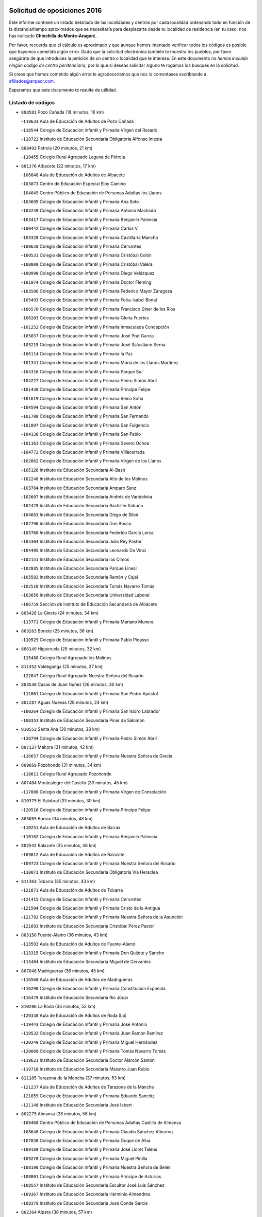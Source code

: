 

.. image:: logo.png
   :align: center

Solicitud de oposiciones 2016
======================================================

  
  
Este informe contiene un listado detallado de las localidades y centros por cada
localidad ordenando todo en función de la distancia/tiempo aproximados que se
necesitaría para desplazarte desde tu localidad de residencia (en tu caso,
nos has indicado **Chinchilla de Monte-Aragon**).

Por favor, recuerda que el cálculo es aproximado y que aunque hemos
intentado verificar todos los códigos es posible que hayamos cometido algún
error. Dado que la solicitud electrónica también te muestra los pueblos, por
favor asegúrate de que introduces la petición de un centro o localidad que
te interese. En este documento
*no hemos incluido ningún codigo de centro penitenciario*, por lo que si deseas
solicitar alguno te rogamos los busques en la solicitud.

Si crees que hemos cometido algún error,te agradeceríamos que nos lo comentases
escribiendo a afiliados@anpecr.com.

Esperamos que este documento te resulte de utilidad.



Listado de códigos
-------------------


- ``808581`` Pozo Cañada  (18 minutos, 16 km)

  -``118633`` Aula de Educación de Adultos de Pozo Cañada
    

  -``118544`` Colegio de Educación Infantil y Primaria Virgen del Rosario
    

  -``118722`` Instituto de Educación Secundaria Obligatoria Alfonso Iniesta
    

- ``808492`` Petrola  (20 minutos, 21 km)

  -``118455`` Colegio Rural Agrupado Laguna de Pétrola
    

- ``801376`` Albacete  (22 minutos, 17 km)

  -``106848`` Aula de Educación de Adultos de Albacete
    

  -``103873`` Centro de Educación Especial Eloy Camino
    

  -``104049`` Centro Público de Educación de Personas Adultas los Llanos
    

  -``103695`` Colegio de Educación Infantil y Primaria Ana Soto
    

  -``103239`` Colegio de Educación Infantil y Primaria Antonio Machado
    

  -``103417`` Colegio de Educación Infantil y Primaria Benjamín Palencia
    

  -``100442`` Colegio de Educación Infantil y Primaria Carlos V
    

  -``103328`` Colegio de Educación Infantil y Primaria Castilla-la Mancha
    

  -``100620`` Colegio de Educación Infantil y Primaria Cervantes
    

  -``100531`` Colegio de Educación Infantil y Primaria Cristóbal Colón
    

  -``100809`` Colegio de Educación Infantil y Primaria Cristóbal Valera
    

  -``100998`` Colegio de Educación Infantil y Primaria Diego Velázquez
    

  -``101074`` Colegio de Educación Infantil y Primaria Doctor Fleming
    

  -``103506`` Colegio de Educación Infantil y Primaria Federico Mayor Zaragoza
    

  -``105493`` Colegio de Educación Infantil y Primaria Feria-Isabel Bonal
    

  -``106570`` Colegio de Educación Infantil y Primaria Francisco Giner de los Ríos
    

  -``106203`` Colegio de Educación Infantil y Primaria Gloria Fuertes
    

  -``101252`` Colegio de Educación Infantil y Primaria Inmaculada Concepción
    

  -``105037`` Colegio de Educación Infantil y Primaria José Prat García
    

  -``105215`` Colegio de Educación Infantil y Primaria José Salustiano Serna
    

  -``106114`` Colegio de Educación Infantil y Primaria la Paz
    

  -``101341`` Colegio de Educación Infantil y Primaria María de los Llanos Martínez
    

  -``104316`` Colegio de Educación Infantil y Primaria Parque Sur
    

  -``104227`` Colegio de Educación Infantil y Primaria Pedro Simón Abril
    

  -``101430`` Colegio de Educación Infantil y Primaria Príncipe Felipe
    

  -``101619`` Colegio de Educación Infantil y Primaria Reina Sofía
    

  -``104594`` Colegio de Educación Infantil y Primaria San Antón
    

  -``101708`` Colegio de Educación Infantil y Primaria San Fernando
    

  -``101897`` Colegio de Educación Infantil y Primaria San Fulgencio
    

  -``104138`` Colegio de Educación Infantil y Primaria San Pablo
    

  -``101163`` Colegio de Educación Infantil y Primaria Severo Ochoa
    

  -``104772`` Colegio de Educación Infantil y Primaria Villacerrada
    

  -``102062`` Colegio de Educación Infantil y Primaria Virgen de los Llanos
    

  -``105126`` Instituto de Educación Secundaria Al-Basit
    

  -``102240`` Instituto de Educación Secundaria Alto de los Molinos
    

  -``103784`` Instituto de Educación Secundaria Amparo Sanz
    

  -``102607`` Instituto de Educación Secundaria Andrés de Vandelvira
    

  -``102429`` Instituto de Educación Secundaria Bachiller Sabuco
    

  -``104683`` Instituto de Educación Secundaria Diego de Siloé
    

  -``102796`` Instituto de Educación Secundaria Don Bosco
    

  -``105760`` Instituto de Educación Secundaria Federico García Lorca
    

  -``105304`` Instituto de Educación Secundaria Julio Rey Pastor
    

  -``104405`` Instituto de Educación Secundaria Leonardo Da Vinci
    

  -``102151`` Instituto de Educación Secundaria los Olmos
    

  -``102885`` Instituto de Educación Secundaria Parque Lineal
    

  -``105582`` Instituto de Educación Secundaria Ramón y Cajal
    

  -``102518`` Instituto de Educación Secundaria Tomás Navarro Tomás
    

  -``103050`` Instituto de Educación Secundaria Universidad Laboral
    

  -``106759`` Sección de Instituto de Educación Secundaria de Albacete
    

- ``805428`` La Gineta  (24 minutos, 34 km)

  -``113771`` Colegio de Educación Infantil y Primaria Mariano Munera
    

- ``803263`` Bonete  (25 minutos, 36 km)

  -``110529`` Colegio de Educación Infantil y Primaria Pablo Picasso
    

- ``806149`` Higueruela  (25 minutos, 32 km)

  -``115480`` Colegio Rural Agrupado los Molinos
    

- ``811452`` Valdeganga  (25 minutos, 27 km)

  -``122047`` Colegio Rural Agrupado Nuestra Señora del Rosario
    

- ``803530`` Casas de Juan Nuñez  (26 minutos, 30 km)

  -``111061`` Colegio de Educación Infantil y Primaria San Pedro Apóstol
    

- ``801287`` Aguas Nuevas  (28 minutos, 24 km)

  -``100264`` Colegio de Educación Infantil y Primaria San Isidro Labrador
    

  -``100353`` Instituto de Educación Secundaria Pinar de Salomón
    

- ``810553`` Santa Ana  (30 minutos, 38 km)

  -``120794`` Colegio de Educación Infantil y Primaria Pedro Simón Abril
    

- ``807137`` Mahora  (31 minutos, 42 km)

  -``116657`` Colegio de Educación Infantil y Primaria Nuestra Señora de Gracia
    

- ``809669`` Pozohondo  (31 minutos, 34 km)

  -``118811`` Colegio Rural Agrupado Pozohondo
    

- ``807404`` Montealegre del Castillo  (33 minutos, 45 km)

  -``117000`` Colegio de Educación Infantil y Primaria Virgen de Consolación
    

- ``810375`` El Salobral  (33 minutos, 30 km)

  -``120516`` Colegio de Educación Infantil y Primaria Príncipe Felipe
    

- ``803085`` Barrax  (34 minutos, 48 km)

  -``110251`` Aula de Educación de Adultos de Barrax
    

  -``110162`` Colegio de Educación Infantil y Primaria Benjamín Palencia
    

- ``802542`` Balazote  (35 minutos, 48 km)

  -``109812`` Aula de Educación de Adultos de Balazote
    

  -``109723`` Colegio de Educación Infantil y Primaria Nuestra Señora del Rosario
    

  -``110073`` Instituto de Educación Secundaria Obligatoria Vía Heraclea
    

- ``811363`` Tobarra  (35 minutos, 43 km)

  -``121871`` Aula de Educación de Adultos de Tobarra
    

  -``121415`` Colegio de Educación Infantil y Primaria Cervantes
    

  -``121504`` Colegio de Educación Infantil y Primaria Cristo de la Antigua
    

  -``121782`` Colegio de Educación Infantil y Primaria Nuestra Señora de la Asunción
    

  -``121693`` Instituto de Educación Secundaria Cristóbal Pérez Pastor
    

- ``805150`` Fuente-Alamo  (36 minutos, 43 km)

  -``113593`` Aula de Educación de Adultos de Fuente-Alamo
    

  -``113315`` Colegio de Educación Infantil y Primaria Don Quijote y Sancho
    

  -``113404`` Instituto de Educación Secundaria Miguel de Cervantes
    

- ``807048`` Madrigueras  (36 minutos, 45 km)

  -``116568`` Aula de Educación de Adultos de Madrigueras
    

  -``116290`` Colegio de Educación Infantil y Primaria Constitución Española
    

  -``116479`` Instituto de Educación Secundaria Río Júcar
    

- ``810286`` La Roda  (36 minutos, 52 km)

  -``120338`` Aula de Educación de Adultos de Roda (La)
    

  -``119443`` Colegio de Educación Infantil y Primaria José Antonio
    

  -``119532`` Colegio de Educación Infantil y Primaria Juan Ramón Ramírez
    

  -``120249`` Colegio de Educación Infantil y Primaria Miguel Hernández
    

  -``120060`` Colegio de Educación Infantil y Primaria Tomás Navarro Tomás
    

  -``119621`` Instituto de Educación Secundaria Doctor Alarcón Santón
    

  -``119710`` Instituto de Educación Secundaria Maestro Juan Rubio
    

- ``811185`` Tarazona de la Mancha  (37 minutos, 53 km)

  -``121237`` Aula de Educación de Adultos de Tarazona de la Mancha
    

  -``121059`` Colegio de Educación Infantil y Primaria Eduardo Sanchiz
    

  -``121148`` Instituto de Educación Secundaria José Isbert
    

- ``802275`` Almansa  (38 minutos, 58 km)

  -``108468`` Centro Público de Educación de Personas Adultas Castillo de Almansa
    

  -``108646`` Colegio de Educación Infantil y Primaria Claudio Sánchez Albornoz
    

  -``107836`` Colegio de Educación Infantil y Primaria Duque de Alba
    

  -``109189`` Colegio de Educación Infantil y Primaria José Lloret Talens
    

  -``109278`` Colegio de Educación Infantil y Primaria Miguel Pinilla
    

  -``108190`` Colegio de Educación Infantil y Primaria Nuestra Señora de Belén
    

  -``108001`` Colegio de Educación Infantil y Primaria Príncipe de Asturias
    

  -``108557`` Instituto de Educación Secundaria Escultor José Luis Sánchez
    

  -``109367`` Instituto de Educación Secundaria Herminio Almendros
    

  -``108379`` Instituto de Educación Secundaria José Conde García
    

- ``802364`` Alpera  (38 minutos, 57 km)

  -``109634`` Aula de Educación de Adultos de Alpera
    

  -``109456`` Colegio de Educación Infantil y Primaria Vera Cruz
    

  -``109545`` Instituto de Educación Secundaria Obligatoria Pascual Serrano
    

- ``808303`` Peñas de San Pedro  (40 minutos, 43 km)

  -``118366`` Colegio Rural Agrupado Peñas
    

- ``804251`` Cenizate  (41 minutos, 56 km)

  -``112416`` Aula de Educación de Adultos de Cenizate
    

  -``112327`` Colegio Rural Agrupado Pinares de la Manchuela
    

- ``810464`` San Pedro  (41 minutos, 56 km)

  -``120605`` Colegio de Educación Infantil y Primaria Margarita Sotos
    

- ``805339`` Fuentealbilla  (42 minutos, 58 km)

  -``113682`` Colegio de Educación Infantil y Primaria Cristo del Valle
    

- ``805517`` Hellin  (43 minutos, 53 km)

  -``115391`` Aula de Educación de Adultos de Hellin
    

  -``114859`` Centro de Educación Especial Cruz de Mayo
    

  -``114670`` Centro Público de Educación de Personas Adultas López del Oro
    

  -``115202`` Colegio de Educación Infantil y Primaria Entre Culturas
    

  -``114036`` Colegio de Educación Infantil y Primaria Isabel la Católica
    

  -``115113`` Colegio de Educación Infantil y Primaria la Olivarera
    

  -``114125`` Colegio de Educación Infantil y Primaria Martínez Parras
    

  -``114214`` Colegio de Educación Infantil y Primaria Nuestra Señora del Rosario
    

  -``114492`` Instituto de Educación Secundaria Cristóbal Lozano
    

  -``113860`` Instituto de Educación Secundaria Izpisúa Belmonte
    

  -``114581`` Instituto de Educación Secundaria Justo Millán
    

  -``114303`` Instituto de Educación Secundaria Melchor de Macanaz
    

- ``806238`` Isso  (43 minutos, 58 km)

  -``115669`` Colegio de Educación Infantil y Primaria Santiago Apóstol
    

- ``808125`` Ontur  (43 minutos, 52 km)

  -``117823`` Colegio de Educación Infantil y Primaria San José de Calasanz
    

- ``809847`` Pozuelo  (43 minutos, 52 km)

  -``119087`` Colegio Rural Agrupado los Llanos
    

- ``801465`` Albatana  (44 minutos, 57 km)

  -``107102`` Colegio Rural Agrupado Laguna de Alboraj
    

- ``807226`` Minaya  (44 minutos, 68 km)

  -``116746`` Colegio de Educación Infantil y Primaria Diego Ciller Montoya
    

- ``811541`` Villalgordo del Júcar  (44 minutos, 66 km)

  -``122136`` Colegio de Educación Infantil y Primaria San Roque
    

- ``837109`` Quintanar del Rey  (44 minutos, 64 km)

  -``225820`` Aula de Educación de Adultos de Quintanar del Rey
    

  -``226096`` Colegio de Educación Infantil y Primaria Paula Soler Sanchiz
    

  -``225642`` Colegio de Educación Infantil y Primaria Valdemembra
    

  -``225731`` Instituto de Educación Secundaria Fernando de los Ríos
    

- ``840258`` Villagarcia del Llano  (44 minutos, 64 km)

  -``230044`` Colegio de Educación Infantil y Primaria Virrey Núñez de Haro
    

- ``803441`` Carcelen  (45 minutos, 53 km)

  -``110985`` Colegio Rural Agrupado los Almendros
    

- ``801009`` Abengibre  (46 minutos, 62 km)

  -``100086`` Aula de Educación de Adultos de Abengibre
    

- ``834590`` Ledaña  (46 minutos, 61 km)

  -``222678`` Colegio de Educación Infantil y Primaria San Roque
    

- ``837565`` Sisante  (47 minutos, 78 km)

  -``226630`` Colegio de Educación Infantil y Primaria Fernández Turégano
    

  -``226819`` Instituto de Educación Secundaria Obligatoria Camino Romano
    

- ``801198`` Agramon  (48 minutos, 68 km)

  -``100175`` Colegio Rural Agrupado Río Mundo
    

- ``802097`` Alcala del Jucar  (49 minutos, 53 km)

  -``107380`` Colegio Rural Agrupado Ribera del Júcar
    

- ``832514`` Casas de Benitez  (49 minutos, 72 km)

  -``216198`` Colegio Rural Agrupado Molinos del Júcar
    

- ``833057`` Casas de Fernando Alonso  (49 minutos, 77 km)

  -``216287`` Colegio Rural Agrupado Tomás y Valiente
    

- ``806416`` Lezuza  (50 minutos, 68 km)

  -``116012`` Aula de Educación de Adultos de Lezuza
    

  -``115847`` Colegio Rural Agrupado Camino de Aníbal
    

- ``812084`` Villamalea  (51 minutos, 66 km)

  -``122314`` Aula de Educación de Adultos de Villamalea
    

  -``122225`` Colegio de Educación Infantil y Primaria Ildefonso Navarro
    

  -``122403`` Instituto de Educación Secundaria Obligatoria Río Cabriel
    

- ``841157`` Villanueva de la Jara  (51 minutos, 75 km)

  -``230778`` Colegio de Educación Infantil y Primaria Hermenegildo Moreno
    

  -``230867`` Instituto de Educación Secundaria Obligatoria de Villanueva de la Jara
    

- ``801554`` Alborea  (52 minutos, 74 km)

  -``107291`` Colegio Rural Agrupado la Manchuela
    

- ``804073`` Casas-Ibañez  (52 minutos, 74 km)

  -``111428`` Centro Público de Educación de Personas Adultas la Manchuela
    

  -``111150`` Colegio de Educación Infantil y Primaria San Agustín
    

  -``111339`` Instituto de Educación Secundaria Bonifacio Sotos
    

- ``833146`` Casasimarro  (52 minutos, 76 km)

  -``216465`` Aula de Educación de Adultos de Casasimarro
    

  -``216376`` Colegio de Educación Infantil y Primaria Luis de Mateo
    

  -``216554`` Instituto de Educación Secundaria Obligatoria Publio López Mondejar
    

- ``807593`` Munera  (53 minutos, 75 km)

  -``117378`` Aula de Educación de Adultos de Munera
    

  -``117289`` Colegio de Educación Infantil y Primaria Cervantes
    

  -``117467`` Instituto de Educación Secundaria Obligatoria Bodas de Camacho
    

- ``834312`` Iniesta  (53 minutos, 79 km)

  -``222211`` Aula de Educación de Adultos de Iniesta
    

  -``222122`` Colegio de Educación Infantil y Primaria María Jover
    

  -``222033`` Instituto de Educación Secundaria Cañada de la Encina
    

- ``837387`` San Clemente  (54 minutos, 90 km)

  -``226452`` Centro Público de Educación de Personas Adultas Campos del Záncara
    

  -``226274`` Colegio de Educación Infantil y Primaria Rafael López de Haro
    

  -``226363`` Instituto de Educación Secundaria Diego Torrente Pérez
    

- ``804162`` Caudete  (55 minutos, 88 km)

  -``112149`` Aula de Educación de Adultos de Caudete
    

  -``111517`` Colegio de Educación Infantil y Primaria Alcázar y Serrano
    

  -``111795`` Colegio de Educación Infantil y Primaria el Paseo
    

  -``111884`` Colegio de Educación Infantil y Primaria Gloria Fuertes
    

  -``111606`` Instituto de Educación Secundaria Pintor Rafael Requena
    

- ``806505`` Lietor  (58 minutos, 58 km)

  -``116101`` Colegio de Educación Infantil y Primaria Martínez Parras
    

- ``836577`` El Provencio  (58 minutos, 97 km)

  -``225553`` Aula de Educación de Adultos de Provencio (El)
    

  -``225375`` Colegio de Educación Infantil y Primaria Infanta Cristina
    

  -``225464`` Instituto de Educación Secundaria Obligatoria Tomás de la Fuente Jurado
    

- ``834045`` Honrubia  (59 minutos, 102 km)

  -``221134`` Colegio Rural Agrupado los Girasoles
    

- ``804529`` Elche de la Sierra  (1h 1min, 88 km)

  -``113137`` Aula de Educación de Adultos de Elche de la Sierra
    

  -``112872`` Colegio de Educación Infantil y Primaria San Blas
    

  -``113048`` Instituto de Educación Secundaria Sierra del Segura
    

- ``803352`` El Bonillo  (1h 2min, 86 km)

  -``110896`` Aula de Educación de Adultos de Bonillo (El)
    

  -``110618`` Colegio de Educación Infantil y Primaria Antón Díaz
    

  -``110707`` Instituto de Educación Secundaria las Sabinas
    

- ``833413`` Graja de Iniesta  (1h 2min, 80 km)

  -``220969`` Colegio Rural Agrupado Camino Real de Levante
    

- ``812262`` Villarrobledo  (1h 3min, 102 km)

  -``123580`` Centro Público de Educación de Personas Adultas Alonso Quijano
    

  -``124112`` Colegio de Educación Infantil y Primaria Barranco Cafetero
    

  -``123769`` Colegio de Educación Infantil y Primaria Diego Requena
    

  -``122681`` Colegio de Educación Infantil y Primaria Don Francisco Giner de los Ríos
    

  -``122770`` Colegio de Educación Infantil y Primaria Graciano Atienza
    

  -``123035`` Colegio de Educación Infantil y Primaria Jiménez de Córdoba
    

  -``123302`` Colegio de Educación Infantil y Primaria Virgen de la Caridad
    

  -``123124`` Colegio de Educación Infantil y Primaria Virrey Morcillo
    

  -``124023`` Instituto de Educación Secundaria Cencibel
    

  -``123491`` Instituto de Educación Secundaria Octavio Cuartero
    

  -``123213`` Instituto de Educación Secundaria Virrey Morcillo
    

- ``810197`` Robledo  (1h 4min, 86 km)

  -``119354`` Colegio Rural Agrupado Sierra de Alcaraz
    

- ``835589`` Motilla del Palancar  (1h 4min, 91 km)

  -``224387`` Centro Público de Educación de Personas Adultas Cervantes
    

  -``224109`` Colegio de Educación Infantil y Primaria San Gil Abad
    

  -``224298`` Instituto de Educación Secundaria Jorge Manrique
    

- ``830538`` La Alberca de Zancara  (1h 5min, 101 km)

  -``214578`` Colegio Rural Agrupado Jorge Manrique
    

- ``840525`` Villalpardo  (1h 6min, 88 km)

  -``230222`` Colegio Rural Agrupado Manchuela
    

- ``836110`` El Pedernoso  (1h 7min, 115 km)

  -``224654`` Colegio de Educación Infantil y Primaria Juan Gualberto Avilés
    

- ``808214`` Ossa de Montiel  (1h 8min, 100 km)

  -``118277`` Aula de Educación de Adultos de Ossa de Montiel
    

  -``118099`` Colegio de Educación Infantil y Primaria Enriqueta Sánchez
    

  -``118188`` Instituto de Educación Secundaria Obligatoria Belerma
    

- ``835122`` Minglanilla  (1h 8min, 86 km)

  -``223110`` Colegio de Educación Infantil y Primaria Princesa Sofía
    

  -``223399`` Instituto de Educación Secundaria Obligatoria Puerta de Castilla
    

- ``836399`` Las Pedroñeras  (1h 8min, 110 km)

  -``225008`` Aula de Educación de Adultos de Pedroñeras (Las)
    

  -``224743`` Colegio de Educación Infantil y Primaria Adolfo Martínez Chicano
    

  -``224832`` Instituto de Educación Secundaria Fray Luis de León
    

- ``805061`` Ferez  (1h 12min, 92 km)

  -``113226`` Colegio de Educación Infantil y Primaria Nuestra Señora del Rosario
    

- ``811096`` Socovos  (1h 12min, 93 km)

  -``120883`` Colegio de Educación Infantil y Primaria León Felipe
    

  -``120972`` Instituto de Educación Secundaria Obligatoria Encomienda de Santiago
    

- ``802186`` Alcaraz  (1h 14min, 97 km)

  -``107747`` Aula de Educación de Adultos de Alcaraz
    

  -``107569`` Colegio de Educación Infantil y Primaria Nuestra Señora de Cortes
    

  -``107658`` Instituto de Educación Secundaria Pedro Simón Abril
    

- ``803174`` Bogarra  (1h 14min, 77 km)

  -``110340`` Colegio Rural Agrupado Almenara
    

- ``825224`` Ruidera  (1h 15min, 113 km)

  -``180004`` Colegio de Educación Infantil y Primaria Juan Aguilar Molina
    

- ``826123`` Socuellamos  (1h 15min, 125 km)

  -``183168`` Aula de Educación de Adultos de Socuellamos
    

  -``183079`` Colegio de Educación Infantil y Primaria Carmen Arias
    

  -``182269`` Colegio de Educación Infantil y Primaria el Coso
    

  -``182080`` Colegio de Educación Infantil y Primaria Gerardo Martínez
    

  -``182358`` Instituto de Educación Secundaria Fernando de Mena
    

- ``831348`` Belmonte  (1h 15min, 123 km)

  -``214756`` Colegio de Educación Infantil y Primaria Fray Luis de León
    

  -``214845`` Instituto de Educación Secundaria San Juan del Castillo
    

- ``835033`` Las Mesas  (1h 16min, 128 km)

  -``222856`` Aula de Educación de Adultos de Mesas (Las)
    

  -``222767`` Colegio de Educación Infantil y Primaria Hermanos Amorós Fernández
    

  -``223021`` Instituto de Educación Secundaria Obligatoria de Mesas (Las)
    

- ``835300`` Mota del Cuervo  (1h 16min, 127 km)

  -``223666`` Aula de Educación de Adultos de Mota del Cuervo
    

  -``223844`` Colegio de Educación Infantil y Primaria Santa Rita
    

  -``223577`` Colegio de Educación Infantil y Primaria Virgen de Manjavacas
    

  -``223755`` Instituto de Educación Secundaria Julián Zarco
    

- ``841335`` Villares del Saz  (1h 16min, 137 km)

  -``231121`` Colegio Rural Agrupado el Quijote
    

  -``231032`` Instituto de Educación Secundaria los Sauces
    

- ``840169`` Villaescusa de Haro  (1h 17min, 129 km)

  -``227807`` Colegio Rural Agrupado Alonso Quijano
    

- ``837476`` San Lorenzo de la Parrilla  (1h 18min, 135 km)

  -``226541`` Colegio Rural Agrupado Gloria Fuertes
    

- ``807315`` Molinicos  (1h 19min, 108 km)

  -``116835`` Colegio de Educación Infantil y Primaria de Molinicos
    

- ``811274`` Tazona  (1h 19min, 101 km)

  -``121326`` Colegio de Educación Infantil y Primaria Ramón y Cajal
    

- ``829910`` Villanueva de la Fuente  (1h 19min, 109 km)

  -``197118`` Colegio de Educación Infantil y Primaria Inmaculada Concepción
    

  -``197207`` Instituto de Educación Secundaria Obligatoria Mentesa Oretana
    

- ``806327`` Letur  (1h 21min, 103 km)

  -``115758`` Colegio de Educación Infantil y Primaria Nuestra Señora de la Asunción
    

- ``905147`` El Toboso  (1h 22min, 142 km)

  -``313843`` Colegio de Educación Infantil y Primaria Miguel de Cervantes
    

- ``826490`` Tomelloso  (1h 23min, 142 km)

  -``188753`` Centro de Educación Especial Ponce de León
    

  -``189652`` Centro Público de Educación de Personas Adultas Simienza
    

  -``189563`` Colegio de Educación Infantil y Primaria Almirante Topete
    

  -``186221`` Colegio de Educación Infantil y Primaria Carmelo Cortés
    

  -``186310`` Colegio de Educación Infantil y Primaria Doña Crisanta
    

  -``188575`` Colegio de Educación Infantil y Primaria Embajadores
    

  -``190369`` Colegio de Educación Infantil y Primaria Felix Grande
    

  -``187031`` Colegio de Educación Infantil y Primaria José Antonio
    

  -``186132`` Colegio de Educación Infantil y Primaria José María del Moral
    

  -``186043`` Colegio de Educación Infantil y Primaria Miguel de Cervantes
    

  -``188842`` Colegio de Educación Infantil y Primaria San Antonio
    

  -``188664`` Colegio de Educación Infantil y Primaria San Isidro
    

  -``188486`` Colegio de Educación Infantil y Primaria San José de Calasanz
    

  -``190091`` Colegio de Educación Infantil y Primaria Virgen de las Viñas
    

  -``189830`` Instituto de Educación Secundaria Airén
    

  -``190180`` Instituto de Educación Secundaria Alto Guadiana
    

  -``187120`` Instituto de Educación Secundaria Eladio Cabañero
    

  -``187309`` Instituto de Educación Secundaria Francisco García Pavón
    

- ``822527`` Pedro Muñoz  (1h 24min, 139 km)

  -``164082`` Aula de Educación de Adultos de Pedro Muñoz
    

  -``164171`` Colegio de Educación Infantil y Primaria Hospitalillo
    

  -``163272`` Colegio de Educación Infantil y Primaria Maestro Juan de Ávila
    

  -``163094`` Colegio de Educación Infantil y Primaria María Luisa Cañas
    

  -``163183`` Colegio de Educación Infantil y Primaria Nuestra Señora de los Ángeles
    

  -``163361`` Instituto de Educación Secundaria Isabel Martínez Buendía
    

- ``831526`` Campillo de Altobuey  (1h 24min, 108 km)

  -``215299`` Colegio Rural Agrupado los Pinares
    

- ``839908`` Valverde de Jucar  (1h 24min, 142 km)

  -``227718`` Colegio Rural Agrupado Ribera del Júcar
    

- ``812173`` Villapalacios  (1h 26min, 116 km)

  -``122592`` Colegio Rural Agrupado los Olivos
    

- ``833502`` Los Hinojosos  (1h 26min, 139 km)

  -``221045`` Colegio Rural Agrupado Airén
    

- ``901184`` Quintanar de la Orden  (1h 26min, 146 km)

  -``306375`` Centro Público de Educación de Personas Adultas Luis Vives
    

  -``306464`` Colegio de Educación Infantil y Primaria Antonio Machado
    

  -``306008`` Colegio de Educación Infantil y Primaria Cristóbal Colón
    

  -``306286`` Instituto de Educación Secundaria Alonso Quijano
    

  -``306197`` Instituto de Educación Secundaria Infante Don Fadrique
    

- ``879967`` Miguel Esteban  (1h 28min, 149 km)

  -``299725`` Colegio de Educación Infantil y Primaria Cervantes
    

  -``299814`` Instituto de Educación Secundaria Obligatoria Juan Patiño Torres
    

- ``837298`` Saelices  (1h 30min, 165 km)

  -``226185`` Colegio Rural Agrupado Segóbriga
    

- ``839819`` Valera de Abajo  (1h 30min, 149 km)

  -``227440`` Colegio de Educación Infantil y Primaria Virgen del Rosario
    

  -``227629`` Instituto de Educación Secundaria Duque de Alarcón
    

- ``829643`` Villahermosa  (1h 31min, 128 km)

  -``196219`` Colegio de Educación Infantil y Primaria San Agustín
    

- ``836021`` Palomares del Campo  (1h 31min, 161 km)

  -``224565`` Colegio Rural Agrupado San José de Calasanz
    

- ``900196`` La Puebla de Almoradiel  (1h 31min, 154 km)

  -``305109`` Aula de Educación de Adultos de Puebla de Almoradiel (La)
    

  -``304755`` Colegio de Educación Infantil y Primaria Ramón y Cajal
    

  -``304844`` Instituto de Educación Secundaria Aldonza Lorenzo
    

- ``813250`` Albaladejo  (1h 32min, 122 km)

  -``136720`` Colegio Rural Agrupado Orden de Santiago
    

- ``814427`` Alhambra  (1h 32min, 133 km)

  -``141122`` Colegio de Educación Infantil y Primaria Nuestra Señora de Fátima
    

- ``815415`` Argamasilla de Alba  (1h 32min, 153 km)

  -``143743`` Aula de Educación de Adultos de Argamasilla de Alba
    

  -``143654`` Colegio de Educación Infantil y Primaria Azorín
    

  -``143476`` Colegio de Educación Infantil y Primaria Divino Maestro
    

  -``143565`` Colegio de Educación Infantil y Primaria Nuestra Señora de Peñarroya
    

  -``143832`` Instituto de Educación Secundaria Vicente Cano
    

- ``908489`` Villanueva de Alcardete  (1h 32min, 159 km)

  -``322486`` Colegio de Educación Infantil y Primaria Nuestra Señora de la Piedad
    

- ``817213`` Carrizosa  (1h 33min, 135 km)

  -``147161`` Colegio de Educación Infantil y Primaria Virgen del Salido
    

- ``810008`` Riopar  (1h 34min, 125 km)

  -``119176`` Colegio Rural Agrupado Calar del Mundo
    

  -``119265`` Sección de Instituto de Educación Secundaria de Riopar
    

- ``859982`` Corral de Almaguer  (1h 34min, 171 km)

  -``285319`` Colegio de Educación Infantil y Primaria Nuestra Señora de la Muela
    

  -``286129`` Instituto de Educación Secundaria la Besana
    

- ``817035`` Campo de Criptana  (1h 35min, 154 km)

  -``146807`` Aula de Educación de Adultos de Campo de Criptana
    

  -``146629`` Colegio de Educación Infantil y Primaria Domingo Miras
    

  -``146351`` Colegio de Educación Infantil y Primaria Sagrado Corazón
    

  -``146262`` Colegio de Educación Infantil y Primaria Virgen de Criptana
    

  -``146173`` Colegio de Educación Infantil y Primaria Virgen de la Paz
    

  -``146440`` Instituto de Educación Secundaria Isabel Perillán y Quirós
    

- ``818023`` Cinco Casas  (1h 35min, 167 km)

  -``147617`` Colegio Rural Agrupado Alciares
    

- ``841068`` Villamayor de Santiago  (1h 35min, 154 km)

  -``230400`` Aula de Educación de Adultos de Villamayor de Santiago
    

  -``230311`` Colegio de Educación Infantil y Primaria Gúzquez
    

  -``230689`` Instituto de Educación Secundaria Obligatoria Ítaca
    

- ``907123`` La Villa de Don Fadrique  (1h 35min, 163 km)

  -``320866`` Colegio de Educación Infantil y Primaria Ramón y Cajal
    

  -``320955`` Instituto de Educación Secundaria Obligatoria Leonor de Guzmán
    

- ``812351`` Yeste  (1h 37min, 121 km)

  -``124390`` Aula de Educación de Adultos de Yeste
    

  -``124579`` Colegio Rural Agrupado de Yeste
    

  -``124201`` Instituto de Educación Secundaria Beneche
    

- ``813439`` Alcazar de San Juan  (1h 37min, 173 km)

  -``137808`` Centro Público de Educación de Personas Adultas Enrique Tierno Galván
    

  -``137719`` Colegio de Educación Infantil y Primaria Alces
    

  -``137085`` Colegio de Educación Infantil y Primaria el Santo
    

  -``140223`` Colegio de Educación Infantil y Primaria Gloria Fuertes
    

  -``140401`` Colegio de Educación Infantil y Primaria Jardín de Arena
    

  -``137263`` Colegio de Educación Infantil y Primaria Jesús Ruiz de la Fuente
    

  -``137174`` Colegio de Educación Infantil y Primaria Juan de Austria
    

  -``139973`` Colegio de Educación Infantil y Primaria Pablo Ruiz Picasso
    

  -``137352`` Colegio de Educación Infantil y Primaria Santa Clara
    

  -``137530`` Instituto de Educación Secundaria Juan Bosco
    

  -``140045`` Instituto de Educación Secundaria María Zambrano
    

  -``137441`` Instituto de Educación Secundaria Miguel de Cervantes Saavedra
    

- ``826301`` Terrinches  (1h 37min, 126 km)

  -``185322`` Colegio de Educación Infantil y Primaria Miguel de Cervantes
    

- ``835211`` Mira  (1h 38min, 127 km)

  -``223488`` Colegio Rural Agrupado Fuente Vieja
    

- ``832336`` Carboneras de Guadazaon  (1h 39min, 137 km)

  -``215833`` Colegio Rural Agrupado Miguel Cervantes
    

  -``215744`` Instituto de Educación Secundaria Obligatoria Juan de Valdés
    

- ``901095`` Quero  (1h 39min, 164 km)

  -``305832`` Colegio de Educación Infantil y Primaria Santiago Cabañas
    

- ``822349`` Montiel  (1h 40min, 126 km)

  -``161385`` Colegio de Educación Infantil y Primaria Gutiérrez de la Vega
    

- ``841246`` Villar de Olalla  (1h 40min, 167 km)

  -``230956`` Colegio Rural Agrupado Elena Fortún
    

- ``832425`` Carrascosa del Campo  (1h 41min, 181 km)

  -``216009`` Aula de Educación de Adultos de Carrascosa del Campo
    

- ``826212`` La Solana  (1h 42min, 150 km)

  -``184245`` Colegio de Educación Infantil y Primaria el Humilladero
    

  -``184067`` Colegio de Educación Infantil y Primaria el Santo
    

  -``185233`` Colegio de Educación Infantil y Primaria Federico Romero
    

  -``184334`` Colegio de Educación Infantil y Primaria Javier Paulino Pérez
    

  -``185055`` Colegio de Educación Infantil y Primaria la Moheda
    

  -``183346`` Colegio de Educación Infantil y Primaria Romero Peña
    

  -``183257`` Colegio de Educación Infantil y Primaria Sagrado Corazón
    

  -``185144`` Instituto de Educación Secundaria Clara Campoamor
    

  -``184156`` Instituto de Educación Secundaria Modesto Navarro
    

- ``854486`` Cabezamesada  (1h 42min, 179 km)

  -``274333`` Colegio de Educación Infantil y Primaria Alonso de Cárdenas
    

- ``820362`` Herencia  (1h 43min, 183 km)

  -``155350`` Aula de Educación de Adultos de Herencia
    

  -``155172`` Colegio de Educación Infantil y Primaria Carrasco Alcalde
    

  -``155261`` Instituto de Educación Secundaria Hermógenes Rodríguez
    

- ``821539`` Manzanares  (1h 43min, 179 km)

  -``157426`` Centro Público de Educación de Personas Adultas San Blas
    

  -``156894`` Colegio de Educación Infantil y Primaria Altagracia
    

  -``156705`` Colegio de Educación Infantil y Primaria Divina Pastora
    

  -``157515`` Colegio de Educación Infantil y Primaria Enrique Tierno Galván
    

  -``157337`` Colegio de Educación Infantil y Primaria la Candelaria
    

  -``157248`` Instituto de Educación Secundaria Azuer
    

  -``157159`` Instituto de Educación Secundaria Pedro Álvarez Sotomayor
    

- ``865194`` Lillo  (1h 43min, 183 km)

  -``294318`` Colegio de Educación Infantil y Primaria Marcelino Murillo
    

- ``907301`` Villafranca de los Caballeros  (1h 43min, 187 km)

  -``321587`` Colegio de Educación Infantil y Primaria Miguel de Cervantes
    

  -``321676`` Instituto de Educación Secundaria Obligatoria la Falcata
    

- ``821172`` Llanos del Caudillo  (1h 44min, 191 km)

  -``156071`` Colegio de Educación Infantil y Primaria el Oasis
    

- ``822071`` Membrilla  (1h 45min, 184 km)

  -``157882`` Aula de Educación de Adultos de Membrilla
    

  -``157793`` Colegio de Educación Infantil y Primaria San José de Calasanz
    

  -``157604`` Colegio de Educación Infantil y Primaria Virgen del Espino
    

  -``159958`` Instituto de Educación Secundaria Marmaria
    

- ``825402`` San Carlos del Valle  (1h 45min, 160 km)

  -``180282`` Colegio de Educación Infantil y Primaria San Juan Bosco
    

- ``830082`` Villanueva de los Infantes  (1h 45min, 140 km)

  -``198651`` Centro Público de Educación de Personas Adultas Miguel de Cervantes
    

  -``197396`` Colegio de Educación Infantil y Primaria Arqueólogo García Bellido
    

  -``198473`` Instituto de Educación Secundaria Francisco de Quevedo
    

  -``198562`` Instituto de Educación Secundaria Ramón Giraldo
    

- ``838731`` Tarancon  (1h 45min, 187 km)

  -``227173`` Centro Público de Educación de Personas Adultas Altomira
    

  -``227084`` Colegio de Educación Infantil y Primaria Duque de Riánsares
    

  -``227262`` Colegio de Educación Infantil y Primaria Gloria Fuertes
    

  -``227351`` Instituto de Educación Secundaria la Hontanilla
    

- ``824325`` Puebla del Principe  (1h 46min, 136 km)

  -``170295`` Colegio de Educación Infantil y Primaria Miguel González Calero
    

- ``910094`` Villatobas  (1h 46min, 193 km)

  -``323018`` Colegio de Educación Infantil y Primaria Sagrado Corazón de Jesús
    

- ``818201`` Consolacion  (1h 48min, 195 km)

  -``153007`` Colegio de Educación Infantil y Primaria Virgen de Consolación
    

- ``834134`` Horcajo de Santiago  (1h 48min, 173 km)

  -``221312`` Aula de Educación de Adultos de Horcajo de Santiago
    

  -``221223`` Colegio de Educación Infantil y Primaria José Montalvo
    

  -``221401`` Instituto de Educación Secundaria Orden de Santiago
    

- ``907212`` Villacañas  (1h 48min, 176 km)

  -``321498`` Aula de Educación de Adultos de Villacañas
    

  -``321031`` Colegio de Educación Infantil y Primaria Santa Bárbara
    

  -``321309`` Instituto de Educación Secundaria Enrique de Arfe
    

  -``321120`` Instituto de Educación Secundaria Garcilaso de la Vega
    

- ``856006`` Camuñas  (1h 49min, 195 km)

  -``277308`` Colegio de Educación Infantil y Primaria Cardenal Cisneros
    

- ``830260`` Villarta de San Juan  (1h 50min, 185 km)

  -``199828`` Colegio de Educación Infantil y Primaria Nuestra Señora de la Paz
    

- ``833324`` Fuente de Pedro Naharro  (1h 50min, 188 km)

  -``220780`` Colegio Rural Agrupado Retama
    

- ``834223`` Huete  (1h 50min, 194 km)

  -``221868`` Aula de Educación de Adultos de Huete
    

  -``221779`` Colegio Rural Agrupado Campos de la Alcarria
    

  -``221590`` Instituto de Educación Secundaria Obligatoria Ciudad de Luna
    

- ``889865`` Noblejas  (1h 50min, 207 km)

  -``301691`` Aula de Educación de Adultos de Noblejas
    

  -``301502`` Colegio de Educación Infantil y Primaria Santísimo Cristo de las Injurias
    

- ``814249`` Alcubillas  (1h 51min, 150 km)

  -``140957`` Colegio de Educación Infantil y Primaria Nuestra Señora del Rosario
    

- ``860232`` Dosbarrios  (1h 51min, 210 km)

  -``287028`` Colegio de Educación Infantil y Primaria San Isidro Labrador
    

- ``903071`` Santa Cruz de la Zarza  (1h 51min, 202 km)

  -``307630`` Colegio de Educación Infantil y Primaria Eduardo Palomo Rodríguez
    

  -``307819`` Instituto de Educación Secundaria Obligatoria Velsinia
    

- ``823515`` Pozo de la Serna  (1h 52min, 168 km)

  -``167146`` Colegio de Educación Infantil y Primaria Sagrado Corazón
    

- ``831259`` Barajas de Melo  (1h 52min, 200 km)

  -``214667`` Colegio Rural Agrupado Fermín Caballero
    

- ``898408`` Ocaña  (1h 52min, 211 km)

  -``302868`` Centro Público de Educación de Personas Adultas Gutierre de Cárdenas
    

  -``303122`` Colegio de Educación Infantil y Primaria Pastor Poeta
    

  -``302401`` Colegio de Educación Infantil y Primaria San José de Calasanz
    

  -``302590`` Instituto de Educación Secundaria Alonso de Ercilla
    

  -``302779`` Instituto de Educación Secundaria Miguel Hernández
    

- ``902083`` El Romeral  (1h 52min, 194 km)

  -``307185`` Colegio de Educación Infantil y Primaria Silvano Cirujano
    

- ``829732`` Villamanrique  (1h 53min, 143 km)

  -``196308`` Colegio de Educación Infantil y Primaria Nuestra Señora de Gracia
    

- ``833235`` Cuenca  (1h 53min, 157 km)

  -``218263`` Centro de Educación Especial Infanta Elena
    

  -``218085`` Centro Público de Educación de Personas Adultas Lucas Aguirre
    

  -``217542`` Colegio de Educación Infantil y Primaria Casablanca
    

  -``220502`` Colegio de Educación Infantil y Primaria Ciudad Encantada
    

  -``216643`` Colegio de Educación Infantil y Primaria el Carmen
    

  -``218441`` Colegio de Educación Infantil y Primaria Federico Muelas
    

  -``217631`` Colegio de Educación Infantil y Primaria Fray Luis de León
    

  -``218719`` Colegio de Educación Infantil y Primaria Fuente del Oro
    

  -``220324`` Colegio de Educación Infantil y Primaria Hermanos Valdés
    

  -``220691`` Colegio de Educación Infantil y Primaria Isaac Albéniz
    

  -``216732`` Colegio de Educación Infantil y Primaria la Paz
    

  -``216821`` Colegio de Educación Infantil y Primaria Ramón y Cajal
    

  -``218808`` Colegio de Educación Infantil y Primaria San Fernando
    

  -``218530`` Colegio de Educación Infantil y Primaria San Julian
    

  -``217097`` Colegio de Educación Infantil y Primaria Santa Ana
    

  -``218174`` Colegio de Educación Infantil y Primaria Santa Teresa
    

  -``217186`` Instituto de Educación Secundaria Alfonso ViII
    

  -``217720`` Instituto de Educación Secundaria Fernando Zóbel
    

  -``217275`` Instituto de Educación Secundaria Lorenzo Hervás y Panduro
    

  -``217453`` Instituto de Educación Secundaria Pedro Mercedes
    

  -``217364`` Instituto de Educación Secundaria San José
    

  -``220146`` Instituto de Educación Secundaria Santiago Grisolía
    

- ``909655`` Villarrubia de Santiago  (1h 53min, 213 km)

  -``322664`` Colegio de Educación Infantil y Primaria Nuestra Señora del Castellar
    

- ``819656`` Cozar  (1h 54min, 154 km)

  -``153374`` Colegio de Educación Infantil y Primaria Santísimo Cristo de la Veracruz
    

- ``819745`` Daimiel  (1h 54min, 201 km)

  -``154273`` Centro Público de Educación de Personas Adultas Miguel de Cervantes
    

  -``154362`` Colegio de Educación Infantil y Primaria Albuera
    

  -``154184`` Colegio de Educación Infantil y Primaria Calatrava
    

  -``153552`` Colegio de Educación Infantil y Primaria Infante Don Felipe
    

  -``153641`` Colegio de Educación Infantil y Primaria la Espinosa
    

  -``153463`` Colegio de Educación Infantil y Primaria San Isidro
    

  -``154095`` Instituto de Educación Secundaria Juan D&#39;Opazo
    

  -``153730`` Instituto de Educación Secundaria Ojos del Guadiana
    

- ``863118`` La Guardia  (1h 55min, 200 km)

  -``290355`` Colegio de Educación Infantil y Primaria Valentín Escobar
    

- ``865372`` Madridejos  (1h 55min, 203 km)

  -``296027`` Aula de Educación de Adultos de Madridejos
    

  -``296116`` Centro de Educación Especial Mingoliva
    

  -``295128`` Colegio de Educación Infantil y Primaria Garcilaso de la Vega
    

  -``295306`` Colegio de Educación Infantil y Primaria Santa Ana
    

  -``295217`` Instituto de Educación Secundaria Valdehierro
    

- ``859893`` Consuegra  (1h 56min, 208 km)

  -``285130`` Centro Público de Educación de Personas Adultas Castillo de Consuegra
    

  -``284320`` Colegio de Educación Infantil y Primaria Miguel de Cervantes
    

  -``284231`` Colegio de Educación Infantil y Primaria Santísimo Cristo de la Vera Cruz
    

  -``285041`` Instituto de Educación Secundaria Consaburum
    

- ``828655`` Valdepeñas  (1h 57min, 210 km)

  -``195131`` Centro de Educación Especial María Luisa Navarro Margati
    

  -``194232`` Centro Público de Educación de Personas Adultas Francisco de Quevedo
    

  -``192256`` Colegio de Educación Infantil y Primaria Jesús Baeza
    

  -``193066`` Colegio de Educación Infantil y Primaria Jesús Castillo
    

  -``192345`` Colegio de Educación Infantil y Primaria Lorenzo Medina
    

  -``193155`` Colegio de Educación Infantil y Primaria Lucero
    

  -``193244`` Colegio de Educación Infantil y Primaria Luis Palacios
    

  -``194143`` Colegio de Educación Infantil y Primaria Maestro Juan Alcaide
    

  -``193333`` Instituto de Educación Secundaria Bernardo de Balbuena
    

  -``194321`` Instituto de Educación Secundaria Francisco Nieva
    

  -``194054`` Instituto de Educación Secundaria Gregorio Prieto
    

- ``905058`` Tembleque  (1h 57min, 193 km)

  -``313754`` Colegio de Educación Infantil y Primaria Antonia González
    

- ``815326`` Arenas de San Juan  (1h 58min, 189 km)

  -``143387`` Colegio Rural Agrupado de Arenas de San Juan
    

- ``827200`` Torre de Juan Abad  (1h 58min, 150 km)

  -``191357`` Colegio de Educación Infantil y Primaria Francisco de Quevedo
    

- ``832247`` Cañete  (1h 58min, 166 km)

  -``215566`` Colegio Rural Agrupado Alto Cabriel
    

  -``215655`` Instituto de Educación Secundaria Obligatoria 4 de Junio
    

- ``899129`` Ontigola  (1h 59min, 222 km)

  -``303300`` Colegio de Educación Infantil y Primaria Virgen del Rosario
    

- ``827111`` Torralba de Calatrava  (2h, 215 km)

  -``191268`` Colegio de Educación Infantil y Primaria Cristo del Consuelo
    

- ``910450`` Yepes  (2h, 223 km)

  -``323741`` Colegio de Educación Infantil y Primaria Rafael García Valiño
    

  -``323830`` Instituto de Educación Secundaria Carpetania
    

- ``834401`` Landete  (2h 1min, 175 km)

  -``222589`` Colegio Rural Agrupado Ojos de Moya
    

  -``222300`` Instituto de Educación Secundaria Serranía Baja
    

- ``858805`` Ciruelos  (2h 1min, 229 km)

  -``283243`` Colegio de Educación Infantil y Primaria Santísimo Cristo de la Misericordia
    

- ``816225`` Bolaños de Calatrava  (2h 3min, 212 km)

  -``145274`` Aula de Educación de Adultos de Bolaños de Calatrava
    

  -``144731`` Colegio de Educación Infantil y Primaria Arzobispo Calzado
    

  -``144642`` Colegio de Educación Infantil y Primaria Fernando III el Santo
    

  -``145185`` Colegio de Educación Infantil y Primaria Molino de Viento
    

  -``144820`` Colegio de Educación Infantil y Primaria Virgen del Monte
    

  -``145096`` Instituto de Educación Secundaria Berenguela de Castilla
    

- ``817124`` Carrion de Calatrava  (2h 4min, 223 km)

  -``147072`` Colegio de Educación Infantil y Primaria Nuestra Señora de la Encarnación
    

- ``864106`` Huerta de Valdecarabanos  (2h 4min, 228 km)

  -``291343`` Colegio de Educación Infantil y Primaria Virgen del Rosario de Pastores
    

- ``906224`` Urda  (2h 4min, 222 km)

  -``320043`` Colegio de Educación Infantil y Primaria Santo Cristo
    

- ``826034`` Santa Cruz de Mudela  (2h 5min, 229 km)

  -``181270`` Aula de Educación de Adultos de Santa Cruz de Mudela
    

  -``181092`` Colegio de Educación Infantil y Primaria Cervantes
    

  -``181181`` Instituto de Educación Secundaria Máximo Laguna
    

- ``904248`` Seseña Nuevo  (2h 6min, 238 km)

  -``310323`` Centro Público de Educación de Personas Adultas de Seseña Nuevo
    

  -``310412`` Colegio de Educación Infantil y Primaria el Quiñón
    

  -``310145`` Colegio de Educación Infantil y Primaria Fernando de Rojas
    

  -``310234`` Colegio de Educación Infantil y Primaria Gloria Fuertes
    

- ``906046`` Turleque  (2h 6min, 206 km)

  -``318616`` Colegio de Educación Infantil y Primaria Fernán González
    

- ``830171`` Villarrubia de los Ojos  (2h 7min, 222 km)

  -``199739`` Aula de Educación de Adultos de Villarrubia de los Ojos
    

  -``198740`` Colegio de Educación Infantil y Primaria Rufino Blanco
    

  -``199461`` Colegio de Educación Infantil y Primaria Virgen de la Sierra
    

  -``199550`` Instituto de Educación Secundaria Guadiana
    

- ``818112`` Ciudad Real  (2h 8min, 231 km)

  -``150677`` Centro de Educación Especial Puerta de Santa María
    

  -``151665`` Centro Público de Educación de Personas Adultas Antonio Gala
    

  -``147706`` Colegio de Educación Infantil y Primaria Alcalde José Cruz Prado
    

  -``152742`` Colegio de Educación Infantil y Primaria Alcalde José Maestro
    

  -``150032`` Colegio de Educación Infantil y Primaria Ángel Andrade
    

  -``151020`` Colegio de Educación Infantil y Primaria Carlos Eraña
    

  -``152019`` Colegio de Educación Infantil y Primaria Carlos Vázquez
    

  -``149960`` Colegio de Educación Infantil y Primaria Ciudad Jardín
    

  -``152386`` Colegio de Educación Infantil y Primaria Cristóbal Colón
    

  -``152831`` Colegio de Educación Infantil y Primaria Don Quijote
    

  -``150121`` Colegio de Educación Infantil y Primaria Dulcinea del Toboso
    

  -``152108`` Colegio de Educación Infantil y Primaria Ferroviario
    

  -``150499`` Colegio de Educación Infantil y Primaria Jorge Manrique
    

  -``150210`` Colegio de Educación Infantil y Primaria José María de la Fuente
    

  -``151487`` Colegio de Educación Infantil y Primaria Juan Alcaide
    

  -``152653`` Colegio de Educación Infantil y Primaria María de Pacheco
    

  -``151398`` Colegio de Educación Infantil y Primaria Miguel de Cervantes
    

  -``147895`` Colegio de Educación Infantil y Primaria Pérez Molina
    

  -``150588`` Colegio de Educación Infantil y Primaria Pío XII
    

  -``152564`` Colegio de Educación Infantil y Primaria Santo Tomás de Villanueva Nº 16
    

  -``152475`` Instituto de Educación Secundaria Atenea
    

  -``151576`` Instituto de Educación Secundaria Hernán Pérez del Pulgar
    

  -``150766`` Instituto de Educación Secundaria Maestre de Calatrava
    

  -``150855`` Instituto de Educación Secundaria Maestro Juan de Ávila
    

  -``150944`` Instituto de Educación Secundaria Santa María de Alarcos
    

  -``152297`` Instituto de Educación Secundaria Torreón del Alcázar
    

- ``822160`` Miguelturra  (2h 8min, 232 km)

  -``161107`` Aula de Educación de Adultos de Miguelturra
    

  -``161018`` Colegio de Educación Infantil y Primaria Benito Pérez Galdós
    

  -``161296`` Colegio de Educación Infantil y Primaria Clara Campoamor
    

  -``160119`` Colegio de Educación Infantil y Primaria el Pradillo
    

  -``160208`` Colegio de Educación Infantil y Primaria Santísimo Cristo de la Misericordia
    

  -``160397`` Instituto de Educación Secundaria Campo de Calatrava
    

- ``840347`` Villalba de la Sierra  (2h 8min, 198 km)

  -``230133`` Colegio Rural Agrupado Miguel Delibes
    

- ``823337`` Poblete  (2h 9min, 238 km)

  -``166158`` Colegio de Educación Infantil y Primaria la Alameda
    

- ``824058`` Pozuelo de Calatrava  (2h 9min, 228 km)

  -``167324`` Aula de Educación de Adultos de Pozuelo de Calatrava
    

  -``167235`` Colegio de Educación Infantil y Primaria José María de la Fuente
    

- ``866271`` Manzaneque  (2h 9min, 238 km)

  -``297015`` Colegio de Educación Infantil y Primaria Álvarez de Toledo
    

- ``904159`` Seseña  (2h 9min, 241 km)

  -``308440`` Colegio de Educación Infantil y Primaria Gabriel Uriarte
    

  -``310056`` Colegio de Educación Infantil y Primaria Juan Carlos I
    

  -``308807`` Colegio de Educación Infantil y Primaria Sisius
    

  -``308718`` Instituto de Educación Secundaria las Salinas
    

  -``308629`` Instituto de Educación Secundaria Margarita Salas
    

- ``808036`` Nerpio  (2h 10min, 145 km)

  -``117734`` Aula de Educación de Adultos de Nerpio
    

  -``117556`` Colegio Rural Agrupado Río Taibilla
    

  -``117645`` Sección de Instituto de Educación Secundaria de Nerpio
    

- ``821350`` Malagon  (2h 10min, 229 km)

  -``156616`` Aula de Educación de Adultos de Malagon
    

  -``156349`` Colegio de Educación Infantil y Primaria Cañada Real
    

  -``156438`` Colegio de Educación Infantil y Primaria Santa Teresa
    

  -``156527`` Instituto de Educación Secundaria Estados del Duque
    

- ``852310`` Añover de Tajo  (2h 10min, 239 km)

  -``270370`` Colegio de Educación Infantil y Primaria Conde de Mayalde
    

  -``271091`` Instituto de Educación Secundaria San Blas
    

- ``815059`` Almagro  (2h 11min, 231 km)

  -``142577`` Aula de Educación de Adultos de Almagro
    

  -``142021`` Colegio de Educación Infantil y Primaria Diego de Almagro
    

  -``141856`` Colegio de Educación Infantil y Primaria Miguel de Cervantes Saavedra
    

  -``142488`` Colegio de Educación Infantil y Primaria Paseo Viejo de la Florida
    

  -``142110`` Instituto de Educación Secundaria Antonio Calvín
    

  -``142399`` Instituto de Educación Secundaria Clavero Fernández de Córdoba
    

- ``815237`` Almuradiel  (2h 11min, 240 km)

  -``143298`` Colegio de Educación Infantil y Primaria Santiago Apóstol
    

- ``817491`` Castellar de Santiago  (2h 12min, 170 km)

  -``147439`` Colegio de Educación Infantil y Primaria San Juan de Ávila
    

- ``820273`` Granatula de Calatrava  (2h 12min, 230 km)

  -``155083`` Colegio de Educación Infantil y Primaria Nuestra Señora Oreto y Zuqueca
    

- ``828744`` Valenzuela de Calatrava  (2h 12min, 228 km)

  -``195220`` Colegio de Educación Infantil y Primaria Nuestra Señora del Rosario
    

- ``853587`` Borox  (2h 12min, 240 km)

  -``273345`` Colegio de Educación Infantil y Primaria Nuestra Señora de la Salud
    

- ``888699`` Mora  (2h 12min, 240 km)

  -``300425`` Aula de Educación de Adultos de Mora
    

  -``300247`` Colegio de Educación Infantil y Primaria Fernando Martín
    

  -``300158`` Colegio de Educación Infantil y Primaria José Ramón Villa
    

  -``300336`` Instituto de Educación Secundaria Peñas Negras
    

- ``908578`` Villanueva de Bogas  (2h 12min, 213 km)

  -``322575`` Colegio de Educación Infantil y Primaria Santa Ana
    

- ``909833`` Villasequilla  (2h 12min, 243 km)

  -``322842`` Colegio de Educación Infantil y Primaria San Isidro Labrador
    

- ``820184`` Fuente el Fresno  (2h 13min, 234 km)

  -``154818`` Colegio de Educación Infantil y Primaria Miguel Delibes
    

- ``827489`` Torrenueva  (2h 13min, 227 km)

  -``192078`` Colegio de Educación Infantil y Primaria Santiago el Mayor
    

- ``867170`` Mascaraque  (2h 13min, 246 km)

  -``297382`` Colegio de Educación Infantil y Primaria Juan de Padilla
    

- ``841424`` Albalate de Zorita  (2h 14min, 225 km)

  -``237616`` Aula de Educación de Adultos de Albalate de Zorita
    

  -``237705`` Colegio Rural Agrupado la Colmena
    

- ``908111`` Villaminaya  (2h 14min, 246 km)

  -``322208`` Colegio de Educación Infantil y Primaria Santo Domingo de Silos
    

- ``910272`` Los Yebenes  (2h 14min, 236 km)

  -``323563`` Aula de Educación de Adultos de Yebenes (Los)
    

  -``323385`` Colegio de Educación Infantil y Primaria San José de Calasanz
    

  -``323474`` Instituto de Educación Secundaria Guadalerzas
    

- ``819834`` Fernan Caballero  (2h 15min, 236 km)

  -``154451`` Colegio de Educación Infantil y Primaria Manuel Sastre Velasco
    

- ``861131`` Esquivias  (2h 15min, 249 km)

  -``288650`` Colegio de Educación Infantil y Primaria Catalina de Palacios
    

  -``288472`` Colegio de Educación Infantil y Primaria Miguel de Cervantes
    

  -``288561`` Instituto de Educación Secundaria Alonso Quijada
    

- ``899218`` Orgaz  (2h 15min, 245 km)

  -``303589`` Colegio de Educación Infantil y Primaria Conde de Orgaz
    

- ``909744`` Villaseca de la Sagra  (2h 15min, 249 km)

  -``322753`` Colegio de Educación Infantil y Primaria Virgen de las Angustias
    

- ``828833`` Valverde  (2h 16min, 243 km)

  -``196030`` Colegio de Educación Infantil y Primaria Alarcos
    

- ``832158`` Cañaveras  (2h 16min, 216 km)

  -``215477`` Colegio Rural Agrupado los Olivos
    

- ``852132`` Almonacid de Toledo  (2h 16min, 250 km)

  -``270192`` Colegio de Educación Infantil y Primaria Virgen de la Oliva
    

- ``818390`` Corral de Calatrava  (2h 17min, 251 km)

  -``153196`` Colegio de Educación Infantil y Primaria Nuestra Señora de la Paz
    

- ``830449`` Viso del Marques  (2h 17min, 248 km)

  -``199917`` Colegio de Educación Infantil y Primaria Nuestra Señora del Valle
    

  -``200072`` Instituto de Educación Secundaria los Batanes
    

- ``851144`` Alameda de la Sagra  (2h 17min, 244 km)

  -``267043`` Colegio de Educación Infantil y Primaria Nuestra Señora de la Asunción
    

- ``886980`` Mocejon  (2h 17min, 252 km)

  -``300069`` Aula de Educación de Adultos de Mocejon
    

  -``299903`` Colegio de Educación Infantil y Primaria Miguel de Cervantes
    

- ``908200`` Villamuelas  (2h 17min, 246 km)

  -``322397`` Colegio de Educación Infantil y Primaria Santa María Magdalena
    

- ``867081`` Marjaliza  (2h 18min, 242 km)

  -``297293`` Colegio de Educación Infantil y Primaria San Juan
    

- ``910361`` Yeles  (2h 18min, 254 km)

  -``323652`` Colegio de Educación Infantil y Primaria San Antonio
    

- ``888788`` Nambroca  (2h 19min, 257 km)

  -``300514`` Colegio de Educación Infantil y Primaria la Fuente
    

- ``817302`` Las Casas  (2h 20min, 239 km)

  -``147250`` Colegio de Educación Infantil y Primaria Nuestra Señora del Rosario
    

- ``866093`` Magan  (2h 20min, 254 km)

  -``296205`` Colegio de Educación Infantil y Primaria Santa Marina
    

- ``822438`` Moral de Calatrava  (2h 21min, 249 km)

  -``162373`` Aula de Educación de Adultos de Moral de Calatrava
    

  -``162006`` Colegio de Educación Infantil y Primaria Agustín Sanz
    

  -``162195`` Colegio de Educación Infantil y Primaria Manuel Clemente
    

  -``162284`` Instituto de Educación Secundaria Peñalba
    

- ``854119`` Burguillos de Toledo  (2h 21min, 263 km)

  -``274066`` Colegio de Educación Infantil y Primaria Victorio Macho
    

- ``864295`` Illescas  (2h 21min, 265 km)

  -``292331`` Centro Público de Educación de Personas Adultas Pedro Gumiel
    

  -``293230`` Colegio de Educación Infantil y Primaria Clara Campoamor
    

  -``293141`` Colegio de Educación Infantil y Primaria Ilarcuris
    

  -``292242`` Colegio de Educación Infantil y Primaria la Constitución
    

  -``292064`` Colegio de Educación Infantil y Primaria Martín Chico
    

  -``293052`` Instituto de Educación Secundaria Condestable Álvaro de Luna
    

  -``292153`` Instituto de Educación Secundaria Juan de Padilla
    

- ``899585`` Pantoja  (2h 21min, 249 km)

  -``304021`` Colegio de Educación Infantil y Primaria Marqueses de Manzanedo
    

- ``903527`` El Señorio de Illescas  (2h 21min, 265 km)

  -``308351`` Colegio de Educación Infantil y Primaria el Greco
    

- ``842056`` Almoguera  (2h 22min, 230 km)

  -``240031`` Colegio Rural Agrupado Pimafad
    

- ``859615`` Cobeja  (2h 22min, 250 km)

  -``283332`` Colegio de Educación Infantil y Primaria San Juan Bautista
    

- ``898597`` Olias del Rey  (2h 22min, 259 km)

  -``303211`` Colegio de Educación Infantil y Primaria Pedro Melendo García
    

- ``904337`` Sonseca  (2h 22min, 257 km)

  -``310879`` Centro Público de Educación de Personas Adultas Cum Laude
    

  -``310968`` Colegio de Educación Infantil y Primaria Peñamiel
    

  -``310501`` Colegio de Educación Infantil y Primaria San Juan Evangelista
    

  -``310690`` Instituto de Educación Secundaria la Sisla
    

- ``814060`` Alcolea de Calatrava  (2h 23min, 252 km)

  -``140868`` Aula de Educación de Adultos de Alcolea de Calatrava
    

  -``140779`` Colegio de Educación Infantil y Primaria Tomasa Gallardo
    

- ``814338`` Aldea del Rey  (2h 23min, 243 km)

  -``141033`` Colegio de Educación Infantil y Primaria Maestro Navas
    

- ``816136`` Ballesteros de Calatrava  (2h 23min, 256 km)

  -``144553`` Colegio de Educación Infantil y Primaria José María del Moral
    

- ``816592`` Calzada de Calatrava  (2h 23min, 252 km)

  -``146084`` Aula de Educación de Adultos de Calzada de Calatrava
    

  -``145630`` Colegio de Educación Infantil y Primaria Ignacio de Loyola
    

  -``145541`` Colegio de Educación Infantil y Primaria Santa Teresa de Jesús
    

  -``145819`` Instituto de Educación Secundaria Eduardo Valencia
    

- ``823159`` Picon  (2h 23min, 246 km)

  -``164260`` Colegio de Educación Infantil y Primaria José María del Moral
    

- ``859704`` Cobisa  (2h 23min, 266 km)

  -``284053`` Colegio de Educación Infantil y Primaria Cardenal Tavera
    

  -``284142`` Colegio de Educación Infantil y Primaria Gloria Fuertes
    

- ``815504`` Argamasilla de Calatrava  (2h 24min, 264 km)

  -``144286`` Aula de Educación de Adultos de Argamasilla de Calatrava
    

  -``144008`` Colegio de Educación Infantil y Primaria Rodríguez Marín
    

  -``144197`` Colegio de Educación Infantil y Primaria Virgen del Socorro
    

  -``144375`` Instituto de Educación Secundaria Alonso Quijano
    

- ``847007`` Pastrana  (2h 24min, 240 km)

  -``252372`` Aula de Educación de Adultos de Pastrana
    

  -``252283`` Colegio Rural Agrupado de Pastrana
    

  -``252194`` Instituto de Educación Secundaria Leandro Fernández Moratín
    

- ``851055`` Ajofrin  (2h 24min, 259 km)

  -``266322`` Colegio de Educación Infantil y Primaria Jacinto Guerrero
    

- ``898319`` Numancia de la Sagra  (2h 24min, 270 km)

  -``302223`` Colegio de Educación Infantil y Primaria Santísimo Cristo de la Misericordia
    

  -``302312`` Instituto de Educación Secundaria Profesor Emilio Lledó
    

- ``911082`` Yuncler  (2h 24min, 261 km)

  -``324006`` Colegio de Educación Infantil y Primaria Remigio Laín
    

- ``911260`` Yuncos  (2h 24min, 271 km)

  -``324462`` Colegio de Educación Infantil y Primaria Guillermo Plaza
    

  -``324284`` Colegio de Educación Infantil y Primaria Nuestra Señora del Consuelo
    

  -``324551`` Colegio de Educación Infantil y Primaria Villa de Yuncos
    

  -``324373`` Instituto de Educación Secundaria la Cañuela
    

- ``829821`` Villamayor de Calatrava  (2h 25min, 261 km)

  -``197029`` Colegio de Educación Infantil y Primaria Inocente Martín
    

- ``905236`` Toledo  (2h 25min, 261 km)

  -``317083`` Centro de Educación Especial Ciudad de Toledo
    

  -``315730`` Centro Público de Educación de Personas Adultas Gustavo Adolfo Bécquer
    

  -``317172`` Centro Público de Educación de Personas Adultas Polígono
    

  -``315007`` Colegio de Educación Infantil y Primaria Alfonso Vi
    

  -``314108`` Colegio de Educación Infantil y Primaria Ángel del Alcázar
    

  -``316540`` Colegio de Educación Infantil y Primaria Ciudad de Aquisgrán
    

  -``315463`` Colegio de Educación Infantil y Primaria Ciudad de Nara
    

  -``316273`` Colegio de Educación Infantil y Primaria Escultor Alberto Sánchez
    

  -``317539`` Colegio de Educación Infantil y Primaria Europa
    

  -``314297`` Colegio de Educación Infantil y Primaria Fábrica de Armas
    

  -``315285`` Colegio de Educación Infantil y Primaria Garcilaso de la Vega
    

  -``315374`` Colegio de Educación Infantil y Primaria Gómez Manrique
    

  -``316362`` Colegio de Educación Infantil y Primaria Gregorio Marañón
    

  -``314742`` Colegio de Educación Infantil y Primaria Jaime de Foxa
    

  -``316095`` Colegio de Educación Infantil y Primaria Juan de Padilla
    

  -``314019`` Colegio de Educación Infantil y Primaria la Candelaria
    

  -``315552`` Colegio de Educación Infantil y Primaria San Lucas y María
    

  -``314386`` Colegio de Educación Infantil y Primaria Santa Teresa
    

  -``317628`` Colegio de Educación Infantil y Primaria Valparaíso
    

  -``315196`` Instituto de Educación Secundaria Alfonso X el Sabio
    

  -``314653`` Instituto de Educación Secundaria Azarquiel
    

  -``316818`` Instituto de Educación Secundaria Carlos III
    

  -``314564`` Instituto de Educación Secundaria el Greco
    

  -``315641`` Instituto de Educación Secundaria Juanelo Turriano
    

  -``317261`` Instituto de Educación Secundaria María Pacheco
    

  -``317350`` Instituto de Educación Secundaria Obligatoria Princesa Galiana
    

  -``316451`` Instituto de Educación Secundaria Sefarad
    

  -``314475`` Instituto de Educación Secundaria Universidad Laboral
    

- ``905325`` La Torre de Esteban Hambran  (2h 25min, 261 km)

  -``317717`` Colegio de Educación Infantil y Primaria Juan Aguado
    

- ``847552`` Sacedon  (2h 26min, 240 km)

  -``253182`` Aula de Educación de Adultos de Sacedon
    

  -``253093`` Colegio de Educación Infantil y Primaria la Isabela
    

  -``253271`` Instituto de Educación Secundaria Obligatoria Mar de Castilla
    

- ``823248`` Piedrabuena  (2h 27min, 258 km)

  -``166069`` Centro Público de Educación de Personas Adultas Montes Norte
    

  -``165259`` Colegio de Educación Infantil y Primaria Luis Vives
    

  -``165070`` Colegio de Educación Infantil y Primaria Miguel de Cervantes
    

  -``165348`` Instituto de Educación Secundaria Mónico Sánchez
    

- ``824147`` Los Pozuelos de Calatrava  (2h 27min, 260 km)

  -``170017`` Colegio de Educación Infantil y Primaria Santa Quiteria
    

- ``846475`` Mondejar  (2h 27min, 235 km)

  -``251651`` Centro Público de Educación de Personas Adultas Alcarria Baja
    

  -``251562`` Colegio de Educación Infantil y Primaria José Maldonado y Ayuso
    

  -``251740`` Instituto de Educación Secundaria Alcarria Baja
    

- ``853031`` Arges  (2h 27min, 270 km)

  -``272179`` Colegio de Educación Infantil y Primaria Miguel de Cervantes
    

  -``271369`` Colegio de Educación Infantil y Primaria Tirso de Molina
    

- ``869602`` Mazarambroz  (2h 27min, 261 km)

  -``298648`` Colegio de Educación Infantil y Primaria Nuestra Señora del Sagrario
    

- ``899763`` Las Perdices  (2h 27min, 267 km)

  -``304399`` Colegio de Educación Infantil y Primaria Pintor Tomás Camarero
    

- ``906135`` Ugena  (2h 27min, 269 km)

  -``318705`` Colegio de Educación Infantil y Primaria Miguel de Cervantes
    

  -``318894`` Colegio de Educación Infantil y Primaria Tres Torres
    

- ``907490`` Villaluenga de la Sagra  (2h 27min, 261 km)

  -``321765`` Colegio de Educación Infantil y Primaria Juan Palarea
    

  -``321854`` Instituto de Educación Secundaria Castillo del Águila
    

- ``832069`` Cañamares  (2h 28min, 229 km)

  -``215388`` Colegio Rural Agrupado los Sauces
    

- ``857450`` Cedillo del Condado  (2h 28min, 275 km)

  -``282344`` Colegio de Educación Infantil y Primaria Nuestra Señora de la Natividad
    

- ``911171`` Yunclillos  (2h 28min, 264 km)

  -``324195`` Colegio de Educación Infantil y Primaria Nuestra Señora de la Salud
    

- ``853309`` Bargas  (2h 29min, 267 km)

  -``272357`` Colegio de Educación Infantil y Primaria Santísimo Cristo de la Sala
    

  -``273078`` Instituto de Educación Secundaria Julio Verne
    

- ``854397`` Cabañas de la Sagra  (2h 29min, 262 km)

  -``274244`` Colegio de Educación Infantil y Primaria San Isidro Labrador
    

- ``816403`` Cabezarados  (2h 30min, 270 km)

  -``145452`` Colegio de Educación Infantil y Primaria Nuestra Señora de Finibusterre
    

- ``824503`` Puertollano  (2h 30min, 270 km)

  -``174347`` Centro Público de Educación de Personas Adultas Antonio Machado
    

  -``175157`` Colegio de Educación Infantil y Primaria Ángel Andrade
    

  -``171194`` Colegio de Educación Infantil y Primaria Calderón de la Barca
    

  -``171005`` Colegio de Educación Infantil y Primaria Cervantes
    

  -``175068`` Colegio de Educación Infantil y Primaria David Jiménez Avendaño
    

  -``172360`` Colegio de Educación Infantil y Primaria Doctor Limón
    

  -``175335`` Colegio de Educación Infantil y Primaria Enrique Tierno Galván
    

  -``172093`` Colegio de Educación Infantil y Primaria Giner de los Ríos
    

  -``172182`` Colegio de Educación Infantil y Primaria Gonzalo de Berceo
    

  -``174258`` Colegio de Educación Infantil y Primaria Juan Ramón Jiménez
    

  -``171283`` Colegio de Educación Infantil y Primaria Menéndez Pelayo
    

  -``171372`` Colegio de Educación Infantil y Primaria Miguel de Unamuno
    

  -``172271`` Colegio de Educación Infantil y Primaria Ramón y Cajal
    

  -``173081`` Colegio de Educación Infantil y Primaria Severo Ochoa
    

  -``170384`` Colegio de Educación Infantil y Primaria Vicente Aleixandre
    

  -``176234`` Instituto de Educación Secundaria Comendador Juan de Távora
    

  -``174169`` Instituto de Educación Secundaria Dámaso Alonso
    

  -``173170`` Instituto de Educación Secundaria Fray Andrés
    

  -``176323`` Instituto de Educación Secundaria Galileo Galilei
    

  -``176056`` Instituto de Educación Secundaria Leonardo Da Vinci
    

- ``836488`` Priego  (2h 30min, 228 km)

  -``225286`` Colegio Rural Agrupado Guadiela
    

  -``225197`` Instituto de Educación Secundaria Diego Jesús Jiménez
    

- ``856373`` Carranque  (2h 30min, 268 km)

  -``280279`` Colegio de Educación Infantil y Primaria Guadarrama
    

  -``281089`` Colegio de Educación Infantil y Primaria Villa de Materno
    

  -``280368`` Instituto de Educación Secundaria Libertad
    

- ``855474`` Camarenilla  (2h 31min, 273 km)

  -``277030`` Colegio de Educación Infantil y Primaria Nuestra Señora del Rosario
    

- ``865005`` Layos  (2h 31min, 274 km)

  -``294229`` Colegio de Educación Infantil y Primaria María Magdalena
    

- ``815148`` Almodovar del Campo  (2h 32min, 274 km)

  -``143109`` Aula de Educación de Adultos de Almodovar del Campo
    

  -``142666`` Colegio de Educación Infantil y Primaria Maestro Juan de Ávila
    

  -``142755`` Colegio de Educación Infantil y Primaria Virgen del Carmen
    

  -``142844`` Instituto de Educación Secundaria San Juan Bautista de la Concepción
    

- ``865283`` Lominchar  (2h 32min, 271 km)

  -``295039`` Colegio de Educación Infantil y Primaria Ramón y Cajal
    

- ``899496`` Palomeque  (2h 32min, 273 km)

  -``303856`` Colegio de Educación Infantil y Primaria San Juan Bautista
    

- ``863029`` Guadamur  (2h 33min, 277 km)

  -``290266`` Colegio de Educación Infantil y Primaria Nuestra Señora de la Natividad
    

- ``901451`` Recas  (2h 33min, 268 km)

  -``306731`` Colegio de Educación Infantil y Primaria Cesar Cabañas Caballero
    

  -``306820`` Instituto de Educación Secundaria Arcipreste de Canales
    

- ``910183`` El Viso de San Juan  (2h 33min, 270 km)

  -``323107`` Colegio de Educación Infantil y Primaria Fernando de Alarcón
    

  -``323296`` Colegio de Educación Infantil y Primaria Miguel Delibes
    

- ``812440`` Abenojar  (2h 34min, 276 km)

  -``136453`` Colegio de Educación Infantil y Primaria Nuestra Señora de la Encarnación
    

- ``908022`` Villamiel de Toledo  (2h 34min, 278 km)

  -``322119`` Colegio de Educación Infantil y Primaria Nuestra Señora de la Redonda
    

- ``852599`` Arcicollar  (2h 35min, 278 km)

  -``271180`` Colegio de Educación Infantil y Primaria San Blas
    

- ``899852`` Polan  (2h 35min, 279 km)

  -``304577`` Aula de Educación de Adultos de Polan
    

  -``304488`` Colegio de Educación Infantil y Primaria José María Corcuera
    

- ``901540`` Rielves  (2h 35min, 283 km)

  -``307096`` Colegio de Educación Infantil y Primaria Maximina Felisa Gómez Aguero
    

- ``821261`` Luciana  (2h 36min, 271 km)

  -``156160`` Colegio de Educación Infantil y Primaria Isabel la Católica
    

- ``847196`` Pioz  (2h 36min, 253 km)

  -``252461`` Colegio de Educación Infantil y Primaria Castillo de Pioz
    

- ``855107`` Calypo Fado  (2h 36min, 295 km)

  -``275232`` Colegio de Educación Infantil y Primaria Calypo
    

- ``858716`` Chozas de Canales  (2h 36min, 280 km)

  -``283154`` Colegio de Educación Infantil y Primaria Santa María Magdalena
    

- ``860054`` Cuerva  (2h 38min, 278 km)

  -``286218`` Colegio de Educación Infantil y Primaria Soledad Alonso Dorado
    

- ``900552`` Pulgar  (2h 38min, 274 km)

  -``305743`` Colegio de Educación Infantil y Primaria Nuestra Señora de la Blanca
    

- ``905414`` Torrijos  (2h 38min, 290 km)

  -``318349`` Centro Público de Educación de Personas Adultas Teresa Enríquez
    

  -``318438`` Colegio de Educación Infantil y Primaria Lazarillo de Tormes
    

  -``317806`` Colegio de Educación Infantil y Primaria Villa de Torrijos
    

  -``318071`` Instituto de Educación Secundaria Alonso de Covarrubias
    

  -``318160`` Instituto de Educación Secundaria Juan de Padilla
    

- ``823426`` Porzuna  (2h 39min, 263 km)

  -``166336`` Aula de Educación de Adultos de Porzuna
    

  -``166247`` Colegio de Educación Infantil y Primaria Nuestra Señora del Rosario
    

  -``167057`` Instituto de Educación Secundaria Ribera del Bullaque
    

- ``855385`` Camarena  (2h 39min, 282 km)

  -``276131`` Colegio de Educación Infantil y Primaria Alonso Rodríguez
    

  -``276042`` Colegio de Educación Infantil y Primaria María del Mar
    

  -``276220`` Instituto de Educación Secundaria Blas de Prado
    

- ``857094`` Casarrubios del Monte  (2h 39min, 293 km)

  -``281356`` Colegio de Educación Infantil y Primaria San Juan de Dios
    

- ``847374`` Pozo de Guadalajara  (2h 40min, 257 km)

  -``252739`` Colegio de Educación Infantil y Primaria Santa Brígida
    

- ``851233`` Albarreal de Tajo  (2h 40min, 290 km)

  -``267132`` Colegio de Educación Infantil y Primaria Benjamín Escalonilla
    

- ``853120`` Barcience  (2h 40min, 287 km)

  -``272268`` Colegio de Educación Infantil y Primaria Santa María la Blanca
    

- ``907034`` Las Ventas de Retamosa  (2h 40min, 288 km)

  -``320777`` Colegio de Educación Infantil y Primaria Santiago Paniego
    

- ``903438`` Santo Domingo-Caudilla  (2h 41min, 295 km)

  -``308262`` Colegio de Educación Infantil y Primaria Santa Ana
    

- ``820540`` Hinojosas de Calatrava  (2h 42min, 283 km)

  -``155628`` Colegio Rural Agrupado Valle de Alcudia
    

- ``862308`` Gerindote  (2h 42min, 293 km)

  -``290177`` Colegio de Educación Infantil y Primaria San José
    

- ``898130`` Noves  (2h 42min, 295 km)

  -``302134`` Colegio de Educación Infantil y Primaria Nuestra Señora de la Monjia
    

- ``906313`` Valmojado  (2h 42min, 289 km)

  -``320310`` Aula de Educación de Adultos de Valmojado
    

  -``320132`` Colegio de Educación Infantil y Primaria Santo Domingo de Guzmán
    

  -``320221`` Instituto de Educación Secundaria Cañada Real
    

- ``816314`` Brazatortas  (2h 43min, 288 km)

  -``145363`` Colegio de Educación Infantil y Primaria Cervantes
    

- ``818579`` Cortijos de Arriba  (2h 43min, 263 km)

  -``153285`` Colegio de Educación Infantil y Primaria Nuestra Señora de las Mercedes
    

- ``825591`` San Lorenzo de Calatrava  (2h 43min, 277 km)

  -``180371`` Colegio Rural Agrupado Sierra Morena
    

- ``842145`` Alovera  (2h 43min, 289 km)

  -``240676`` Aula de Educación de Adultos de Alovera
    

  -``240587`` Colegio de Educación Infantil y Primaria Campiña Verde
    

  -``240309`` Colegio de Educación Infantil y Primaria Parque Vallejo
    

  -``240120`` Colegio de Educación Infantil y Primaria Virgen de la Paz
    

  -``240498`` Instituto de Educación Secundaria Carmen Burgos de Seguí
    

- ``842501`` Azuqueca de Henares  (2h 43min, 283 km)

  -``241575`` Centro Público de Educación de Personas Adultas Clara Campoamor
    

  -``242107`` Colegio de Educación Infantil y Primaria la Espiga
    

  -``242018`` Colegio de Educación Infantil y Primaria la Paloma
    

  -``241119`` Colegio de Educación Infantil y Primaria la Paz
    

  -``241664`` Colegio de Educación Infantil y Primaria Maestra Plácida Herranz
    

  -``241842`` Colegio de Educación Infantil y Primaria Siglo XXI
    

  -``241208`` Colegio de Educación Infantil y Primaria Virgen de la Soledad
    

  -``241397`` Instituto de Educación Secundaria Arcipreste de Hita
    

  -``241753`` Instituto de Educación Secundaria Profesor Domínguez Ortiz
    

  -``241486`` Instituto de Educación Secundaria San Isidro
    

- ``864017`` Huecas  (2h 43min, 285 km)

  -``291254`` Colegio de Educación Infantil y Primaria Gregorio Marañón
    

- ``889954`` Noez  (2h 43min, 287 km)

  -``301780`` Colegio de Educación Infantil y Primaria Santísimo Cristo de la Salud
    

- ``905503`` Totanes  (2h 44min, 283 km)

  -``318527`` Colegio de Educación Infantil y Primaria Inmaculada Concepción
    

- ``906591`` Las Ventas con Peña Aguilera  (2h 44min, 284 km)

  -``320688`` Colegio de Educación Infantil y Primaria Nuestra Señora del Águila
    

- ``849628`` Tendilla  (2h 45min, 271 km)

  -``254081`` Colegio Rural Agrupado Valles del Tajuña
    

- ``850334`` Villanueva de la Torre  (2h 45min, 289 km)

  -``255347`` Colegio de Educación Infantil y Primaria Gloria Fuertes
    

  -``255258`` Colegio de Educación Infantil y Primaria Paco Rabal
    

  -``255436`` Instituto de Educación Secundaria Newton-Salas
    

- ``861042`` Escalonilla  (2h 45min, 299 km)

  -``287395`` Colegio de Educación Infantil y Primaria Sagrados Corazones
    

- ``862030`` Galvez  (2h 45min, 284 km)

  -``289827`` Colegio de Educación Infantil y Primaria San Juan de la Cruz
    

  -``289916`` Instituto de Educación Secundaria Montes de Toledo
    

- ``866360`` Maqueda  (2h 45min, 301 km)

  -``297104`` Colegio de Educación Infantil y Primaria Don Álvaro de Luna
    

- ``879789`` Menasalbas  (2h 45min, 285 km)

  -``299458`` Colegio de Educación Infantil y Primaria Nuestra Señora de Fátima
    

- ``849806`` Torrejon del Rey  (2h 46min, 286 km)

  -``254359`` Colegio de Educación Infantil y Primaria Virgen de las Candelas
    

- ``851411`` Alcabon  (2h 46min, 298 km)

  -``267310`` Colegio de Educación Infantil y Primaria Nuestra Señora de la Aurora
    

- ``854208`` Burujon  (2h 46min, 298 km)

  -``274155`` Colegio de Educación Infantil y Primaria Juan XXIII
    

- ``861220`` Fuensalida  (2h 46min, 288 km)

  -``289649`` Aula de Educación de Adultos de Fuensalida
    

  -``289738`` Colegio de Educación Infantil y Primaria Condes de Fuensalida
    

  -``288839`` Colegio de Educación Infantil y Primaria Tomás Romojaro
    

  -``289460`` Instituto de Educación Secundaria Aldebarán
    

- ``900007`` Portillo de Toledo  (2h 46min, 299 km)

  -``304666`` Colegio de Educación Infantil y Primaria Conde de Ruiseñada
    

- ``843133`` Cabanillas del Campo  (2h 47min, 302 km)

  -``242830`` Colegio de Educación Infantil y Primaria la Senda
    

  -``242741`` Colegio de Educación Infantil y Primaria los Olivos
    

  -``242563`` Colegio de Educación Infantil y Primaria San Blas
    

  -``242652`` Instituto de Educación Secundaria Ana María Matute
    

- ``843400`` Chiloeches  (2h 47min, 291 km)

  -``243551`` Colegio de Educación Infantil y Primaria José Inglés
    

  -``243640`` Instituto de Educación Secundaria Peñalba
    

- ``847463`` Quer  (2h 47min, 291 km)

  -``252828`` Colegio de Educación Infantil y Primaria Villa de Quer
    

- ``879878`` Mentrida  (2h 47min, 311 km)

  -``299547`` Colegio de Educación Infantil y Primaria Luis Solana
    

  -``299636`` Instituto de Educación Secundaria Antonio Jiménez-Landi
    

- ``825046`` Retuerta del Bullaque  (2h 48min, 286 km)

  -``177133`` Colegio Rural Agrupado Montes de Toledo
    

- ``825135`` El Robledo  (2h 48min, 276 km)

  -``177222`` Aula de Educación de Adultos de Robledo (El)
    

  -``177311`` Colegio Rural Agrupado Valle del Bullaque
    

- ``842234`` La Arboleda  (2h 48min, 296 km)

  -``240765`` Colegio de Educación Infantil y Primaria la Arboleda de Pioz
    

- ``842323`` Los Arenales  (2h 48min, 296 km)

  -``240854`` Colegio de Educación Infantil y Primaria María Montessori
    

- ``845020`` Guadalajara  (2h 48min, 296 km)

  -``245716`` Centro de Educación Especial Virgen del Amparo
    

  -``246615`` Centro Público de Educación de Personas Adultas Río Sorbe
    

  -``244639`` Colegio de Educación Infantil y Primaria Alcarria
    

  -``245805`` Colegio de Educación Infantil y Primaria Alvar Fáñez de Minaya
    

  -``246437`` Colegio de Educación Infantil y Primaria Badiel
    

  -``246070`` Colegio de Educación Infantil y Primaria Balconcillo
    

  -``244728`` Colegio de Educación Infantil y Primaria Cardenal Mendoza
    

  -``246259`` Colegio de Educación Infantil y Primaria el Doncel
    

  -``245082`` Colegio de Educación Infantil y Primaria Isidro Almazán
    

  -``247514`` Colegio de Educación Infantil y Primaria las Lomas
    

  -``246526`` Colegio de Educación Infantil y Primaria Ocejón
    

  -``247792`` Colegio de Educación Infantil y Primaria Parque de la Muñeca
    

  -``245171`` Colegio de Educación Infantil y Primaria Pedro Sanz Vázquez
    

  -``247158`` Colegio de Educación Infantil y Primaria Río Henares
    

  -``246704`` Colegio de Educación Infantil y Primaria Río Tajo
    

  -``245260`` Colegio de Educación Infantil y Primaria Rufino Blanco
    

  -``244817`` Colegio de Educación Infantil y Primaria San Pedro Apóstol
    

  -``247425`` Instituto de Educación Secundaria Aguas Vivas
    

  -``245627`` Instituto de Educación Secundaria Antonio Buero Vallejo
    

  -``245449`` Instituto de Educación Secundaria Brianda de Mendoza
    

  -``246348`` Instituto de Educación Secundaria Castilla
    

  -``247336`` Instituto de Educación Secundaria José Luis Sampedro
    

  -``246893`` Instituto de Educación Secundaria Liceo Caracense
    

  -``245538`` Instituto de Educación Secundaria Luis de Lucena
    

- ``901273`` Quismondo  (2h 48min, 308 km)

  -``306553`` Colegio de Educación Infantil y Primaria Pedro Zamorano
    

- ``903349`` Santa Olalla  (2h 48min, 306 km)

  -``308173`` Colegio de Educación Infantil y Primaria Nuestra Señora de la Piedad
    

- ``827022`` El Torno  (2h 49min, 278 km)

  -``191179`` Colegio de Educación Infantil y Primaria Nuestra Señora de Guadalupe
    

- ``845487`` Iriepal  (2h 49min, 299 km)

  -``250396`` Colegio Rural Agrupado Francisco Ibáñez
    

- ``903160`` Santa Cruz del Retamar  (2h 49min, 303 km)

  -``308084`` Colegio de Educación Infantil y Primaria Nuestra Señora de la Paz
    

- ``825313`` Saceruela  (2h 50min, 302 km)

  -``180193`` Colegio de Educación Infantil y Primaria Virgen de las Cruces
    

- ``843044`` Budia  (2h 50min, 268 km)

  -``242474`` Colegio Rural Agrupado Santa Lucía
    

- ``856195`` Carmena  (2h 50min, 303 km)

  -``279929`` Colegio de Educación Infantil y Primaria Cristo de la Cueva
    

- ``900285`` La Puebla de Montalban  (2h 50min, 301 km)

  -``305476`` Aula de Educación de Adultos de Puebla de Montalban (La)
    

  -``305298`` Colegio de Educación Infantil y Primaria Fernando de Rojas
    

  -``305387`` Instituto de Educación Secundaria Juan de Lucena
    

- ``846297`` Marchamalo  (2h 51min, 305 km)

  -``251106`` Aula de Educación de Adultos de Marchamalo
    

  -``250841`` Colegio de Educación Infantil y Primaria Cristo de la Esperanza
    

  -``251017`` Colegio de Educación Infantil y Primaria Maestra Teodora
    

  -``250930`` Instituto de Educación Secundaria Alejo Vera
    

- ``843222`` El Casar  (2h 52min, 299 km)

  -``243195`` Aula de Educación de Adultos de Casar (El)
    

  -``243006`` Colegio de Educación Infantil y Primaria Maestros del Casar
    

  -``243284`` Instituto de Educación Secundaria Campiña Alta
    

  -``243373`` Instituto de Educación Secundaria Juan García Valdemora
    

- ``844210`` El Coto  (2h 52min, 302 km)

  -``244272`` Colegio de Educación Infantil y Primaria el Coto
    

- ``844588`` Galapagos  (2h 52min, 292 km)

  -``244450`` Colegio de Educación Infantil y Primaria Clara Sánchez
    

- ``846564`` Parque de las Castillas  (2h 52min, 295 km)

  -``252005`` Colegio de Educación Infantil y Primaria las Castillas
    

- ``849995`` Tortola de Henares  (2h 53min, 306 km)

  -``254448`` Colegio de Educación Infantil y Primaria Sagrado Corazón de Jesús
    

- ``863396`` Hormigos  (2h 53min, 312 km)

  -``291165`` Colegio de Educación Infantil y Primaria Virgen de la Higuera
    

- ``844499`` Fontanar  (2h 54min, 316 km)

  -``244361`` Colegio de Educación Infantil y Primaria Virgen de la Soledad
    

- ``845209`` Horche  (2h 54min, 271 km)

  -``250029`` Colegio de Educación Infantil y Primaria Nº 2
    

  -``247881`` Colegio de Educación Infantil y Primaria San Roque
    

- ``854575`` Calalberche  (2h 54min, 315 km)

  -``275054`` Colegio de Educación Infantil y Primaria Ribera del Alberche
    

- ``856284`` El Carpio de Tajo  (2h 54min, 308 km)

  -``280090`` Colegio de Educación Infantil y Primaria Nuestra Señora de Ronda
    

- ``867359`` La Mata  (2h 54min, 305 km)

  -``298559`` Colegio de Educación Infantil y Primaria Severo Ochoa
    

- ``816047`` Arroba de los Montes  (2h 55min, 296 km)

  -``144464`` Colegio Rural Agrupado Río San Marcos
    

- ``831437`` Beteta  (2h 55min, 254 km)

  -``215010`` Colegio de Educación Infantil y Primaria Virgen de la Rosa
    

- ``850512`` Yunquera de Henares  (2h 55min, 317 km)

  -``255892`` Colegio de Educación Infantil y Primaria Nº 2
    

  -``255614`` Colegio de Educación Infantil y Primaria Virgen de la Granja
    

  -``255703`` Instituto de Educación Secundaria Clara Campoamor
    

- ``856551`` El Casar de Escalona  (2h 55min, 317 km)

  -``281267`` Colegio de Educación Infantil y Primaria Nuestra Señora de Hortum Sancho
    

- ``860143`` Domingo Perez  (2h 55min, 318 km)

  -``286307`` Colegio Rural Agrupado Campos de Castilla
    

- ``860321`` Escalona  (2h 55min, 313 km)

  -``287117`` Colegio de Educación Infantil y Primaria Inmaculada Concepción
    

  -``287206`` Instituto de Educación Secundaria Lazarillo de Tormes
    

- ``902172`` San Martin de Montalban  (2h 55min, 297 km)

  -``307274`` Colegio de Educación Infantil y Primaria Santísimo Cristo de la Luz
    

- ``902350`` San Pablo de los Montes  (2h 55min, 296 km)

  -``307452`` Colegio de Educación Infantil y Primaria Nuestra Señora de Gracia
    

- ``846019`` Lupiana  (2h 56min, 306 km)

  -``250663`` Colegio de Educación Infantil y Primaria Miguel de la Cuesta
    

- ``849717`` Torija  (2h 56min, 313 km)

  -``254170`` Colegio de Educación Infantil y Primaria Virgen del Amparo
    

- ``856462`` Carriches  (2h 57min, 310 km)

  -``281178`` Colegio de Educación Infantil y Primaria Doctor Cesar González Gómez
    

- ``850067`` Trijueque  (2h 58min, 318 km)

  -``254626`` Aula de Educación de Adultos de Trijueque
    

  -``254537`` Colegio de Educación Infantil y Primaria San Bernabé
    

- ``858627`` Los Cerralbos  (3h, 328 km)

  -``283065`` Colegio Rural Agrupado Entrerríos
    

- ``813528`` Alcoba  (3h 1min, 294 km)

  -``140590`` Colegio de Educación Infantil y Primaria Don Rodrigo
    

- ``850156`` Trillo  (3h 1min, 284 km)

  -``254804`` Aula de Educación de Adultos de Trillo
    

  -``254715`` Colegio de Educación Infantil y Primaria Ciudad de Capadocia
    

- ``852221`` Almorox  (3h 1min, 322 km)

  -``270281`` Colegio de Educación Infantil y Primaria Silvano Cirujano
    

- ``857272`` Cazalegas  (3h 1min, 329 km)

  -``282077`` Colegio de Educación Infantil y Primaria Miguel de Cervantes
    

- ``866182`` Malpica de Tajo  (3h 1min, 318 km)

  -``296394`` Colegio de Educación Infantil y Primaria Fulgencio Sánchez Cabezudo
    

- ``888966`` Navahermosa  (3h 1min, 303 km)

  -``300970`` Centro Público de Educación de Personas Adultas la Raña
    

  -``300792`` Colegio de Educación Infantil y Primaria San Miguel Arcángel
    

  -``300881`` Instituto de Educación Secundaria Obligatoria Manuel de Guzmán
    

- ``844032`` Cifuentes  (3h 2min, 288 km)

  -``243829`` Colegio de Educación Infantil y Primaria San Francisco
    

  -``244094`` Instituto de Educación Secundaria Don Juan Manuel
    

- ``824236`` Puebla de Don Rodrigo  (3h 3min, 307 km)

  -``170106`` Colegio de Educación Infantil y Primaria San Fermín
    

- ``845398`` Humanes  (3h 3min, 326 km)

  -``250207`` Aula de Educación de Adultos de Humanes
    

  -``250118`` Colegio de Educación Infantil y Primaria Nuestra Señora de Peñahora
    

- ``857361`` Cebolla  (3h 4min, 323 km)

  -``282166`` Colegio de Educación Infantil y Primaria Nuestra Señora de la Antigua
    

  -``282255`` Instituto de Educación Secundaria Arenales del Tajo
    

- ``898041`` Nombela  (3h 6min, 323 km)

  -``302045`` Colegio de Educación Infantil y Primaria Cristo de la Nava
    

- ``820095`` Fuencaliente  (3h 7min, 326 km)

  -``154540`` Colegio de Educación Infantil y Primaria Nuestra Señora de los Baños
    

  -``154729`` Instituto de Educación Secundaria Obligatoria Peña Escrita
    

- ``847285`` Poveda de la Sierra  (3h 7min, 266 km)

  -``252550`` Colegio Rural Agrupado José Luis Sampedro
    

- ``842780`` Brihuega  (3h 8min, 327 km)

  -``242296`` Colegio de Educación Infantil y Primaria Nuestra Señora de la Peña
    

  -``242385`` Instituto de Educación Secundaria Obligatoria Briocense
    

- ``850245`` Uceda  (3h 8min, 329 km)

  -``255169`` Colegio de Educación Infantil y Primaria García Lorca
    

- ``902539`` San Roman de los Montes  (3h 8min, 345 km)

  -``307541`` Colegio de Educación Infantil y Primaria Nuestra Señora del Buen Camino
    

- ``900374`` La Pueblanueva  (3h 11min, 346 km)

  -``305565`` Colegio de Educación Infantil y Primaria San Isidro
    

- ``901362`` El Real de San Vicente  (3h 11min, 339 km)

  -``306642`` Colegio Rural Agrupado Tierras de Viriato
    

- ``814516`` Almaden  (3h 12min, 334 km)

  -``141767`` Centro Público de Educación de Personas Adultas de Almaden
    

  -``141300`` Colegio de Educación Infantil y Primaria Hijos de Obreros
    

  -``141211`` Colegio de Educación Infantil y Primaria Jesús Nazareno
    

  -``141678`` Instituto de Educación Secundaria Mercurio
    

  -``141589`` Instituto de Educación Secundaria Pablo Ruiz Picasso
    

- ``821083`` Horcajo de los Montes  (3h 12min, 317 km)

  -``155806`` Colegio Rural Agrupado San Isidro
    

  -``155717`` Instituto de Educación Secundaria Montes de Cabañeros
    

- ``827578`` Valdemanco del Esteras  (3h 12min, 324 km)

  -``192167`` Colegio de Educación Infantil y Primaria Virgen del Valle
    

- ``902261`` San Martin de Pusa  (3h 12min, 334 km)

  -``307363`` Colegio Rural Agrupado Río Pusa
    

- ``904426`` Talavera de la Reina  (3h 12min, 341 km)

  -``313487`` Centro de Educación Especial Bios
    

  -``312677`` Centro Público de Educación de Personas Adultas Río Tajo
    

  -``312588`` Colegio de Educación Infantil y Primaria Antonio Machado
    

  -``313576`` Colegio de Educación Infantil y Primaria Bartolomé Nicolau
    

  -``311044`` Colegio de Educación Infantil y Primaria Federico García Lorca
    

  -``311311`` Colegio de Educación Infantil y Primaria Fray Hernando de Talavera
    

  -``312121`` Colegio de Educación Infantil y Primaria Hernán Cortés
    

  -``312499`` Colegio de Educación Infantil y Primaria José Bárcena
    

  -``311222`` Colegio de Educación Infantil y Primaria Nuestra Señora del Prado
    

  -``312855`` Colegio de Educación Infantil y Primaria Pablo Iglesias
    

  -``311400`` Colegio de Educación Infantil y Primaria San Ildefonso
    

  -``311689`` Colegio de Educación Infantil y Primaria San Juan de Dios
    

  -``311133`` Colegio de Educación Infantil y Primaria Santa María
    

  -``312210`` Instituto de Educación Secundaria Gabriel Alonso de Herrera
    

  -``311867`` Instituto de Educación Secundaria Juan Antonio Castro
    

  -``311778`` Instituto de Educación Secundaria Padre Juan de Mariana
    

  -``313020`` Instituto de Educación Secundaria Puerta de Cuartos
    

  -``313209`` Instituto de Educación Secundaria Ribera del Tajo
    

  -``312032`` Instituto de Educación Secundaria San Isidro
    

- ``869791`` Mejorada  (3h 13min, 351 km)

  -``298737`` Colegio Rural Agrupado Ribera del Guadyerbas
    

- ``862219`` Gamonal  (3h 14min, 357 km)

  -``290088`` Colegio de Educación Infantil y Primaria Don Cristóbal López
    

- ``906402`` Velada  (3h 14min, 358 km)

  -``320599`` Colegio de Educación Infantil y Primaria Andrés Arango
    

- ``844121`` Cogolludo  (3h 15min, 343 km)

  -``244183`` Colegio Rural Agrupado la Encina
    

- ``904515`` Talavera la Nueva  (3h 15min, 356 km)

  -``313665`` Colegio de Educación Infantil y Primaria San Isidro
    

- ``817580`` Chillon  (3h 16min, 336 km)

  -``147528`` Colegio de Educación Infantil y Primaria Nuestra Señora del Castillo
    

- ``813072`` Agudo  (3h 18min, 337 km)

  -``136542`` Colegio de Educación Infantil y Primaria Virgen de la Estrella
    

- ``813161`` Alamillo  (3h 18min, 339 km)

  -``136631`` Colegio Rural Agrupado de Alamillo
    

- ``846108`` Mandayona  (3h 18min, 350 km)

  -``250752`` Colegio de Educación Infantil y Primaria la Cobatilla
    

- ``851322`` Alberche del Caudillo  (3h 18min, 361 km)

  -``267221`` Colegio de Educación Infantil y Primaria San Isidro
    

- ``889598`` Los Navalmorales  (3h 18min, 324 km)

  -``301146`` Colegio de Educación Infantil y Primaria San Francisco
    

  -``301235`` Instituto de Educación Secundaria los Navalmorales
    

- ``855018`` Calera y Chozas  (3h 19min, 365 km)

  -``275143`` Colegio de Educación Infantil y Primaria Santísimo Cristo de Chozas
    

- ``845576`` Jadraque  (3h 21min, 342 km)

  -``250485`` Colegio de Educación Infantil y Primaria Romualdo de Toledo
    

  -``250574`` Instituto de Educación Secundaria Valle del Henares
    

- ``863207`` Las Herencias  (3h 22min, 355 km)

  -``291076`` Colegio de Educación Infantil y Primaria Vera Cruz
    

- ``889687`` Los Navalucillos  (3h 22min, 329 km)

  -``301324`` Colegio de Educación Infantil y Primaria Nuestra Señora de las Saleras
    

- ``889776`` Navamorcuende  (3h 23min, 362 km)

  -``301413`` Colegio Rural Agrupado Sierra de San Vicente
    

- ``899307`` Oropesa  (3h 25min, 379 km)

  -``303678`` Colegio de Educación Infantil y Primaria Martín Gallinar
    

  -``303767`` Instituto de Educación Secundaria Alonso de Orozco
    

- ``899674`` Parrillas  (3h 25min, 374 km)

  -``304110`` Colegio de Educación Infantil y Primaria Nuestra Señora de la Luz
    

- ``864384`` Lagartera  (3h 26min, 382 km)

  -``294040`` Colegio de Educación Infantil y Primaria Jacinto Guerrero
    

- ``841513`` Alcolea del Pinar  (3h 27min, 372 km)

  -``237894`` Colegio Rural Agrupado Sierra Ministra
    

- ``869880`` El Membrillo  (3h 27min, 360 km)

  -``298826`` Colegio de Educación Infantil y Primaria Ortega Pérez
    

- ``848729`` Señorio de Muriel  (3h 28min, 357 km)

  -``253360`` Colegio de Educación Infantil y Primaria el Señorío de Muriel
    

- ``848818`` Siguenza  (3h 29min, 367 km)

  -``253727`` Aula de Educación de Adultos de Siguenza
    

  -``253549`` Colegio de Educación Infantil y Primaria San Antonio de Portaceli
    

  -``253638`` Instituto de Educación Secundaria Martín Vázquez de Arce
    

- ``855296`` La Calzada de Oropesa  (3h 29min, 387 km)

  -``275321`` Colegio Rural Agrupado Campo Arañuelo
    

- ``851500`` Alcaudete de la Jara  (3h 30min, 364 km)

  -``269931`` Colegio de Educación Infantil y Primaria Rufino Mansi
    

- ``889409`` Navalcan  (3h 30min, 377 km)

  -``301057`` Colegio de Educación Infantil y Primaria Blas Tello
    

- ``852043`` Alcolea de Tajo  (3h 31min, 382 km)

  -``270003`` Colegio Rural Agrupado Río Tajo
    

- ``900463`` El Puente del Arzobispo  (3h 32min, 384 km)

  -``305654`` Colegio Rural Agrupado Villas del Tajo
    

- ``853498`` Belvis de la Jara  (3h 35min, 372 km)

  -``273167`` Colegio de Educación Infantil y Primaria Fernando Jiménez de Gregorio
    

  -``273256`` Instituto de Educación Secundaria Obligatoria la Jara
    

- ``843311`` Checa  (3h 39min, 276 km)

  -``243462`` Colegio Rural Agrupado Sexma de la Sierra
    

- ``846386`` Molina  (3h 41min, 301 km)

  -``251473`` Aula de Educación de Adultos de Molina
    

  -``251295`` Colegio de Educación Infantil y Primaria Virgen de la Hoz
    

  -``251384`` Instituto de Educación Secundaria Molina de Aragón
    

- ``888877`` La Nava de Ricomalillo  (3h 45min, 387 km)

  -``300603`` Colegio de Educación Infantil y Primaria Nuestra Señora del Amor de Dios
    

- ``842412`` Atienza  (3h 53min, 388 km)

  -``240943`` Colegio Rural Agrupado Serranía de Atienza
    

- ``855563`` El Campillo de la Jara  (3h 55min, 398 km)

  -``277219`` Colegio Rural Agrupado la Jara
    

- ``850423`` Villel de Mesa  (4h 7min, 420 km)

  -``255525`` Colegio Rural Agrupado el Rincón de Castilla
    

